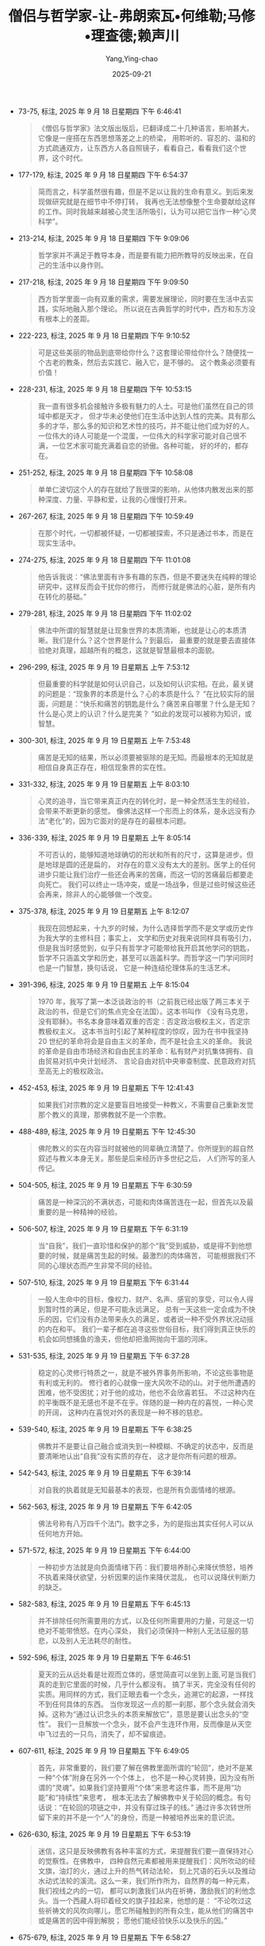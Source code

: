 :PROPERTIES:
:ID:       0b4262f0-7326-4ad1-bd20-74d831e200b2
:END:
#+TITLE: 僧侣与哲学家-让-弗朗索瓦•何维勒;马修•理查德;赖声川
#+AUTHOR: Yang,Ying-chao
#+DATE:   2025-09-21
#+OPTIONS:  ^:nil H:5 num:t toc:2 \n:nil ::t |:t -:t f:t *:t tex:t d:(HIDE) tags:not-in-toc
#+STARTUP:  oddeven lognotestate
#+SEQ_TODO: TODO(t) INPROGRESS(i) WAITING(w@) | DONE(d) CANCELED(c@)
#+TAGS:     noexport(n)
#+EXCLUDE_TAGS: noexport
#+FILETAGS: :笔记:senglvyuzhex:note:ireader:unwashed:


- 73-75, 标注, 2025 年 9 月 18 日星期四 下午 6:46:41
  #+BEGIN_QUOTE md5: 24fc5324ec36964b0b0240238427cd10
  《僧侣与哲学家》法文版出版后，已翻译成二十几种语言，影响甚大。它像是一座搭在东西思想落差之上的桥梁，
  用聆听的、容忍的、温和的方式疏通双方，让东西方人各自照镜子，看看自己，看看我们这个世界，这个时代。
  #+END_QUOTE


- 177-179, 标注, 2025 年 9 月 18 日星期四 下午 6:54:37
  #+BEGIN_QUOTE md5: c859e23721610ee1b28e22fda457bde1
  简而言之，科学虽然很有趣，但是不足以让我的生命有意义。到后来发现做研究就是在细节中不停打转，
  我再也无法想像整个生命要献给这样的工作。同时我越来越被心灵生活所吸引，认为可以把它当作一种“心灵科学”。
  #+END_QUOTE


- 213-214, 标注, 2025 年 9 月 18 日星期四 下午 9:09:06
  #+BEGIN_QUOTE md5: 31755d35fd033b12036f26482e6e0c31
  哲学家并不满足于教导本身，而是要有能力把所教导的反映出来，在自己的生活中以身作则。
  #+END_QUOTE


- 217-218, 标注, 2025 年 9 月 18 日星期四 下午 9:09:50
  #+BEGIN_QUOTE md5: 79c3c2293e3cbb0512487c1f2d3edce6
  西方哲学里面一向有双重的需求，需要发展理论，同时要在生活中去实践，实际地融入那个理论。
  所以说在古典哲学的时代中，西方和东方没有根本上的差距。
  #+END_QUOTE


- 222-223, 标注, 2025 年 9 月 18 日星期四 下午 9:10:52
  #+BEGIN_QUOTE md5: 2820179bf8c6cf437fe1a3c004ac731e
  可是这些美丽的物品到底带给你什么？这套理论带给你什么？随便找一个古老的教条，然后去实践它、融入它，是不够的。
  这个教条必须要有价值！
  #+END_QUOTE


- 228-231, 标注, 2025 年 9 月 18 日星期四 下午 10:53:15
  #+BEGIN_QUOTE md5: 8b5b02348e0af80418eb536af7ba95fc,1b9cab006bbd794ff002ba04606c85fc
  我一直有很多机会接触许多极有魅力的人士。可是他们虽然在自己的领域中都是天才，
  但才华未必使他们在生活中达到人性的完美。具有那么多的才华，那么多的知识和艺术性的技巧，并不能让他们成为好的人。
  一位伟大的诗人可能是一个混蛋，一位伟大的科学家可能对自己很不满，一位艺术家可能充满着自恋的骄傲。各种可能，
  好的坏的，都存在。
  #+END_QUOTE


- 251-252, 标注, 2025 年 9 月 18 日星期四 下午 10:58:08
  #+BEGIN_QUOTE md5: 639f93a4842778105f1d5b708b39325a
  单单仁波切这个人的存在就给了我很深的影响，从他体内散发出来的那种深度、力量、平静和爱，让我的心慢慢打开来。
  #+END_QUOTE


- 267-267, 标注, 2025 年 9 月 18 日星期四 下午 10:59:49
  #+BEGIN_QUOTE md5: 386bb4ce31675a348e8cba3886c3f6ac
  在那个时代，一切都被怀疑，一切都被探索，不只是通过书本，而是在现实生活中。
  #+END_QUOTE


- 274-275, 标注, 2025 年 9 月 18 日星期四 下午 11:01:08
  #+BEGIN_QUOTE md5: 51847240e4be4ae4502617668aead205
  他告诉我说：“佛法里面有许多有趣的东西，但是不要迷失在纯粹的理论研究中，这样反而会干扰你的修行，
  而修行就是佛法的心脏，是所有内在转化的基础。”
  #+END_QUOTE


- 279-281, 标注, 2025 年 9 月 18 日星期四 下午 11:02:02
  #+BEGIN_QUOTE md5: 926875674e418a63adf947141b916987
  佛法中所谓的智慧就是让现象世界的本质清晰，也就是让心的本质清晰。我们是什么？这个世界是什么？到最后，
  最重要的就是要去直接体验绝对真理，超越所有的概念，这就是智慧最根本的面貌。
  #+END_QUOTE


- 296-299, 标注, 2025 年 9 月 19 日星期五 上午 7:53:12
  #+BEGIN_QUOTE md5: 8a97cb2b28391a3d046c8f2ed5b8b5ae
  但最重要的科学就是如何认识自己，以及如何认识实相。在此，最关键的问题是：“现象界的本质是什么？心的本质是什么？
  ”在比较实际的层面，问题是：“快乐和痛苦的钥匙是什么？痛苦来自哪里？什么是无知？什么是心灵上的认识？什么是完美？
  ”如此的发现可以被称为知识，或智慧。
  #+END_QUOTE


- 300-301, 标注, 2025 年 9 月 19 日星期五 上午 7:53:48
  #+BEGIN_QUOTE md5: e773be640d2adce21ef6e07394fdbd11
  痛苦是无知的结果，所以必须要被驱除的是无知。而最根本的无知就是相信自身真正存在，相信现象界的实在性。
  #+END_QUOTE


- 331-332, 标注, 2025 年 9 月 19 日星期五 上午 8:03:10
  #+BEGIN_QUOTE md5: 85859865ab0417370591af1fcdc39d0e
  心灵的追寻，当它带来真正内在的转化时，是一种全然活生生的经验，会带来不断更新的感觉。
  像佛法这样一个形而上的体系，是永远没有办法“老化”的，因为它面对的是存在的最根本问题。
  #+END_QUOTE


- 336-339, 标注, 2025 年 9 月 19 日星期五 上午 8:05:14
  #+BEGIN_QUOTE md5: b0a0b82d484b34bc89660c4aa86ab190
  不可否认的，能够知道地球确切的形状和所有的尺寸，这算是进步。但是地球是圆的还是扁的，
  对存在的意义没有太大的差别。医学上的任何进步只能让我们治疗一些还会再来的苦痛，而这一切的苦痛最后都要走向死亡。
  我们可以终止一场冲突，或是一场战争，但是过些时候这些还会再来，除非人的心能够做一个改变。
  #+END_QUOTE


- 375-378, 标注, 2025 年 9 月 19 日星期五 上午 8:12:07
  #+BEGIN_QUOTE md5: b002c889c2f4a7b8f467633b64037101,d8b9e811ea39d533eb2cf0ebed996ccf
  我现在回想起来，十九岁的时候，为什么选择哲学而不是文学或历史作为我大学的主修科目；事实上，
  文学和历史对我来说同样具有吸引力，但是我当时感觉到，似乎只有哲学才可能带给我开启其他学问的钥匙，
  哲学不只涵盖文学和历史，甚至可以涵盖科学。而哲学这一门学问同时也是一门智慧，换句话说，
  它是一种连结伦理体系的生活艺术。
  #+END_QUOTE


- 391-396, 标注, 2025 年 9 月 19 日星期五 上午 8:15:04
  #+BEGIN_QUOTE md5: 8c192d7bea3e2e9d3e1dd53268aff7bc
  1970 年，我写了第一本泛谈政治的书（之前我已经出版了两三本关于政治的书，但是它们的焦点完全在法国）。这本书叫作
  《没有马克思，没有耶稣》。书名本身意味着双重的否定：否定政治极权主义，否定宗教极权主义。
  这本书当时引起了某种程度的惊叹，因为在书中我坚持 20 世纪的革命将会是自由主义的革命，而不是社会主义的革命。
  我说的革命是自由市场经济和自由民主的革命：私有财产对抗集体拥有、自由贸易对抗中央计划经济、
  言论自由对抗中央审查制度、民意政府对抗至高无上的极权政治。
  #+END_QUOTE


- 452-453, 标注, 2025 年 9 月 19 日星期五 下午 12:41:43
  #+BEGIN_QUOTE md5: 4e9c81dd63a16ea5cf50a3d3c4142331
  如果我们对宗教的定义是要盲目地接受一种教义，不需要自己重新发觉那个教义的真理，那佛教就不是一个宗教。
  #+END_QUOTE


- 488-489, 标注, 2025 年 9 月 19 日星期五 下午 12:45:30
  #+BEGIN_QUOTE md5: f4f938aba15a72a9ae70d978d77b5cf0
  佛陀教义的实在内容当时就被他的同辈确立清楚了。你所提到的超自然叙述与教义本身无关。那些是后来经历许多世纪之后，
  人们所写的圣人传记。
  #+END_QUOTE


- 504-505, 标注, 2025 年 9 月 19 日星期五 下午 6:30:59
  #+BEGIN_QUOTE md5: 7ebfe51b4c30451849569a2d6f44bb2c
  痛苦是一种深沉的不满状态，可能和肉体痛苦连在一起，但首先以及最重要的是一种精神的经验。
  #+END_QUOTE


- 506-507, 标注, 2025 年 9 月 19 日星期五 下午 6:31:19
  #+BEGIN_QUOTE md5: 4230f98b9c14409598719a7601484251
  当“自我”，我们一直珍惜和保护的那个“我”受到威胁，或是得不到他想要的时候，就是痛苦生起的时候。最激烈的肉体痛苦，
  可能根据我们不同的心理状态而产生非常不同的经验。
  #+END_QUOTE


- 507-510, 标注, 2025 年 9 月 19 日星期五 下午 6:31:44
  #+BEGIN_QUOTE md5: 24cdd0892d143aec7dd446e937b39940
  一般人生命中的目标，像权力、财产、名声、感官的享受，可以令人得到暂时性的满足，但是不可能永远满足，
  总有一天这些一定会成为不快乐的因，它们没有办法带来永久的满足，或者说一种不受外界状况动摇的内在和平。
  我们一辈子都在追寻这些世俗目标，我们得到真正快乐的机会如同想捕鱼的渔夫，但他却把渔网抛向干涸的河床。
  #+END_QUOTE


- 531-535, 标注, 2025 年 9 月 19 日星期五 下午 6:37:28
  #+BEGIN_QUOTE md5: 4d978b82df7d919a05fc22cffbb1a76e,86c520619379ccb6c3e0ca6fa3ab7d68
  稳定的心灵修行特质之一，就是不被外界事务所影响，不论这些事物是有利或无利的。
  修行者的心就像一座大风吹不动的山。对于他所遭遇的困难，他不受困扰；对于他的成功，他也不会欣喜若狂。
  不过这种内在的平衡既不是无感也不是不在乎。伴随的是一种内在的喜悦，一种心灵的开阔，
  这种内在喜悦对外的表现是一种不移的慈悲。
  #+END_QUOTE


- 539-540, 标注, 2025 年 9 月 19 日星期五 下午 6:38:25
  #+BEGIN_QUOTE md5: f3152ef2fd83a65efea172370b5727cf
  佛教并不是要让自己融合或消失到一种模糊、不确定的状态中，反而是要清晰地认出“自我”没有实质的存在，
  这才是你所有问题的根源。
  #+END_QUOTE


- 542-543, 标注, 2025 年 9 月 19 日星期五 下午 6:39:14
  #+BEGIN_QUOTE md5: dd9f201cbd90894bf103ec72d6c60597
  对自我的执着就是无知最基本的表现，也是所有负面情绪的根源。
  #+END_QUOTE


- 562-563, 标注, 2025 年 9 月 19 日星期五 下午 6:42:05
  #+BEGIN_QUOTE md5: 3c0cd63428f5299eba16ccd8bf25898a
  佛法号称有八万四千个法门。数字之多，为的是指出其实任何人可以从任何地方开始。
  #+END_QUOTE


- 571-572, 标注, 2025 年 9 月 19 日星期五 下午 6:44:00
  #+BEGIN_QUOTE md5: 3166591a2edff8b73bb103ff657b979a
  一种初步方法就是向负面情绪下药：我们要培养耐心来降伏愤怒，培养不执着来降伏欲望，分析因果的运作来降伏混乱，
  也可以说降伏判断力的缺乏。
  #+END_QUOTE


- 582-583, 标注, 2025 年 9 月 19 日星期五 下午 6:45:13
  #+BEGIN_QUOTE md5: 22e837b1950815ffeedfcdaafd99ecaa
  并不排除任何所需要用的方式，以及任何所需要用的力量，可是这一切绝对不能带愤怒。在内心深处，
  我们必须保持一种别人无法征服的慈悲，以及别人无法耗尽的耐性。
  #+END_QUOTE


- 592-596, 标注, 2025 年 9 月 19 日星期五 下午 6:46:51
  #+BEGIN_QUOTE md5: ead2bae384b8d328518bc3a1a98ec0b2
  夏天的云从远处看是壮观而立体的，感觉简直可以坐到上面,可是当我们真的走到它里面的时候，几乎什么都没有。
  搞了半天，完全没有任何的实质。用同样的方式，我们正眼去看一个念头，追溯它的起源，一样找不到任何具体的东西。
  当你发现这一点的那一刹那，那个念头就会消失掉。这称为“通过认识念头的本质来解放它”，意思是要认出念头的“空性”。
  我们一旦解放一个念头，就不会产生连环作用，反而像是从天空中飞过去的一只鸟，消失了，却不留痕迹。
  #+END_QUOTE


- 607-611, 标注, 2025 年 9 月 19 日星期五 下午 6:49:05
  #+BEGIN_QUOTE md5: 72db545e72f96cf65c15b8dbf909c81c
  首先，非常重要的，我们要了解在佛教里面所谓的“轮回”，绝对不是某一种“个体”附身在另外一个个体上，
  也不是一种心灵转换，因为没有所谓的“灵魂”。如果我们坚持要用“个体”来思考这件事，而不是用“功能”和“持续性”来思考，
  根本无法去了解佛教中关于轮回的概念。有句话说：“在轮回的项链之中，并没有穿过珠子的线。”
  通过许多次转世所留下来的并不是一个“人”的身份，而是一种被培养出来的意识流。
  #+END_QUOTE


- 626-630, 标注, 2025 年 9 月 19 日星期五 下午 6:53:19
  #+BEGIN_QUOTE md5: 8a6758a11ebdaeeba362344c3ff3f9fc,8e1a8aa31ef938e54f432068bff3c42b
  迷信，这只是反映佛教有各种丰富的方式，来提醒我们要一直保持对心的觉察性。在佛教中，
  四种自然元素都被用来提醒我们：风所吹动的经文旗，油灯的火，通过上升的热气转动法轮，
  刻上咒语的石头以及推动水动式法轮的溪流。这么一来，我们所作所为，自然界的每一种元素，我们视线之内的一切，
  都可以刺激我们从内在祈祷，激励我们的利他念头。当一个西藏人将印着经文的旗子挂起来，他想的是：
  “不论吹过这些祈祷文的风吹向哪儿，愿它所碰触到的所有众生，能从他们的痛苦中或是痛苦的因中得到解脱；
  愿他们能经验快乐以及快乐的因。”
  #+END_QUOTE


- 675-679, 标注, 2025 年 9 月 19 日星期五 下午 6:58:27
  #+BEGIN_QUOTE md5: 8107dd561b2cf4d0d1fb452a230cfa86
  只要我们认为自我是一个真正的个体，会不断地追逐那些好的或有利的东西，同时排斥不好或有害的东西；
  但是当我们一旦认识到自我并非真正的存在，所有被吸引或排斥的冲动都会消失，
  就像我们误以为是绳子是蛇所经历的恐惧一样。自我无始无终，在现在时刻中，它的存在完全是我们的心所给予的。所以
  “涅槃”并不是一切的毁灭，而是对一切事物本质的最终认识。
  #+END_QUOTE


- 683-685, 标注, 2025 年 9 月 19 日星期五 下午 6:59:35
  #+BEGIN_QUOTE md5: 6f84f79d2f496d78db6c071b48d801f6
  佛法接受意识有其连续状态，但在这连续状态中，佛法否认有任何具体的、永恒的，以及独立的自我存在。
  佛法修行的精华就是要抛弃这种对自我的幻觉，而这个幻觉创造出我们对世界的错误画面。
  #+END_QUOTE


- 723-727, 标注, 2025 年 9 月 19 日星期五 下午 8:01:21
  #+BEGIN_QUOTE md5: 36ac31b4671a239b7dec9836560f4d60
  这两世纪以来，西方对禅定科学的兴趣一直不大。现代心理学创始者之一，威廉·詹姆斯(William James )
  曾经写过令我印象深刻的一段话。就我的记忆，他说：“我试着让我的思想停顿几秒钟。很明显的，这是不可能的，
  思想瞬间又产生。”这样观察会令许许多多的西藏隐士感到好玩，因为他们花了这么多年的时间降伏了他们的心，
  他们可以长时间超越任何意念上的联想,保持一种觉性。
  #+END_QUOTE


- 748-752, 标注, 2025 年 9 月 19 日星期五 下午 8:04:06
  #+BEGIN_QUOTE md5: 83cdf41cc0d254be8b9ba004d20e31b9
  刚开始的时候，为了要让自己的意念慢下来、平静下来，我们做一种“单点专注”的训练。
  就是把意念集中在一个外在的物件上，好比说一尊佛像，或者一个内在的对象，好比说慈悲的概念，或是一个观想中的意象。
  到后来你会到达一种平衡的状态，透明、清晰的觉性状态，客体和主体二元对立不再存在了。
  念头偶尔还会在这种觉性中生起，但在这个时候它自动会把自己解开，不留下任何痕迹，就如同飞过天空的小鸟，
  也同样不留下任何痕迹。
  #+END_QUOTE


- 763-764, 标注, 2025 年 9 月 19 日星期五 下午 8:06:06
  #+BEGIN_QUOTE md5: 2ba5bcabcdcdff7564551dacd7a65481
  佛法中，有三种条件使一句话成立：直接经历、不可推翻的演绎以及值得信赖的论证。以上我们谈的都是属于第三类。
  #+END_QUOTE


- 817-819, 标注, 2025 年 9 月 19 日星期五 下午 8:15:00
  #+BEGIN_QUOTE md5: 5576ae914a0f22cee00d4d066df50183
  当信仰离开理性，就变成迷信，当信仰背叛理性时更甚 之。但当信仰与理性合并的 时候，就能够防止理性变成
  一种纯粹知识性的游戏。
  #+END_QUOTE


- 890-891, 标注, 2025 年 9 月 19 日星期五 下午 10:50:12
  #+BEGIN_QUOTE md5: bbff38f5171676a11d071f9780fbd05f
  我个人相信人类是有程度的自由，但是我不相信灵魂的存在，也不相信灵魂的不朽。
  #+END_QUOTE


- 926-927, 标注, 2025 年 9 月 19 日星期五 下午 10:54:42
  #+BEGIN_QUOTE md5: fcda27218f3834b69cd3dacb730327d4
  佛法不认为有任何不朽的个体，而是认为有一种不断在变化的连续状态，一种互相依赖的状态。
  #+END_QUOTE


- 970-972, 标注, 2025 年 9 月 20 日星期六 下午 2:04:33
  #+BEGIN_QUOTE md5: 23eef2617f729fe341a95cfd15284948
  初步看来，毒品所制造出来的极乐状态只不过是某一种幸福，就像是模拟智者的喜悦。其实这种极乐就是痛苦的伪装。
  它带来疏离，带来不满足，终究是痛苦，永远都感觉少了什么。它会毁灭一个人的心理，并且把他带到生理的毁灭边缘。
  #+END_QUOTE


- 972-975, 标注, 2025 年 9 月 20 日星期六 下午 2:18:31
  #+BEGIN_QUOTE md5: 617d415cda5b13833bee198bfd1f5dcb
  智者的平静和喜悦不需要通过外物，也不仰仗生命的各种状况，无论是有利或不利的。这种喜悦绝不是暂时性的，它会增长、
  会增强。它不会将人导向一个虚假的天堂中（说得更准确一点，应该是地狱），反而让人更为开放，
  这是一种可以被传达以及传递的平静。
  #+END_QUOTE


- 1015-1016, 标注, 2025 年 9 月 20 日星期六 下午 2:30:39
  #+BEGIN_QUOTE md5: dfa03aee0064a3c54022636c11c8eb3a,d6106bb95820ed292972c423a091e30d
  像这样允许形而上学寄生在科学的现象在历史中周期性地出现，事实上从公元 8 世纪就开始了。这种做法对我而言是不严谨的。
  #+END_QUOTE


- 1018-1019, 标注, 2025 年 9 月 20 日星期六 下午 2:32:31
  #+BEGIN_QUOTE md5: d4c26affa2eef37d6c6c38ca04b21af1
  根据佛法，意识和它暂时连接在一起的身体是互动的。死亡之后，这个意识河流持续着，
  在每一次生和每一次死之间经历着不同层次的存在。
  #+END_QUOTE


- 1021-1023, 标注, 2025 年 9 月 20 日星期六 下午 2:29:57
  #+BEGIN_QUOTE md5: c8ceffaf16ceab8cc6b471f27cab9ad7
  微细层面则是意识的持续状态，从一辈子持续到下一辈子，这种持续性是无始无终的，因为意识不可能无中生有，
  也不可能从无生命的物质中生起。每一刹那的意识只能从前一刹那的意识中生起，结果也只可能是下一刹那的意识。
  #+END_QUOTE


- 1059-1059, 标注, 2025 年 9 月 20 日星期六 下午 2:35:24
  #+BEGIN_QUOTE md5: 04699b5155cc7a8b7a06240611c5d7d2
  唯一真正的证据就是抛开任何主观经验的独立证据。
  #+END_QUOTE


- 1060-1062, 标注, 2025 年 9 月 20 日星期六 下午 2:36:06
  #+BEGIN_QUOTE md5: e98e838dfcc73b3e8f59a28d44381714
  安德列·米高(Andre Migot)曾在他写的《佛陀》(Le Bouddha）一书中说：“当信仰离开理性，就变成迷信，
  当信仰背叛理性时更甚之。但当信仰与理性合并的时候，就能够防止理性变成一种纯粹知识性的游戏。”
  #+END_QUOTE


- 1073-1076, 标注, 2025 年 9 月 20 日星期六 下午 4:20:14
  #+BEGIN_QUOTE md5: b2aed1d90fbd6b66bbe73939f3ac16da
  西方神秘传统也有差不多类似的情况，以十字架的圣约翰、西耶纳的圣凯萨琳，以及号称他们一生中在忘我、
  出神或狂喜状态中见过上帝的人士为例，他们非常确定自己经历了神圣的境界。绝大多数的基督徒相信他们，
  毫不怀疑他们的诚恳或谦虚。可是怎么说，他们的见证不等于理性的证据。
  #+END_QUOTE


- 1166-1167, 标注, 2025 年 9 月 20 日星期六 下午 4:34:05
  #+BEGIN_QUOTE md5: 15522e3c4d28f240ddec5c70ae13e29e
  禅定的体验是直接见到心必须接受的真相，因为这种真相在那个领域中符合事物的本性。
  #+END_QUOTE


- 1205-1206, 标注, 2025 年 9 月 20 日星期六 下午 5:50:15
  #+BEGIN_QUOTE md5: 6d3d57a6ccf6eba9ac7e036887a25113
  19 世纪某些哲学家，像叔本华，被佛教智慧吸引的理由是认为它可以提供一种方法，通过忘记自我而达到某种宁静境界。
  #+END_QUOTE


- 1211-1213, 标注, 2025 年 9 月 20 日星期六 下午 5:50:56
  #+BEGIN_QUOTE md5: eecec20ab71df863059cd1ab701f7fbb
  我们必须懂得如何让这种念头和情绪得到解脱。念头解脱的意思就是要消除它在心中的任何痕迹，让它不要再被混乱所捆绑，
  不然它非常容易创造出连锁反应。
  #+END_QUOTE


- 1218-1220, 标注, 2025 年 9 月 20 日星期六 下午 5:51:49
  #+BEGIN_QUOTE md5: d89f63494a1d013ff5e3a16e958c2891
  向自己的心下工夫的关键不只是在于辨识出自己的意念和情绪，更要让它们消融，在心的宽广空间中消失。这有很多技巧,
  最重要的就是不要专注在情绪的内容上，也不要专注在引发这些情绪的原因和状况上，而是要追踪这些情绪直到它们的根源。
  #+END_QUOTE


- 1225-1227, 标注, 2025 年 9 月 20 日星期六 下午 5:54:43
  #+BEGIN_QUOTE md5: 6b7cade3d26f4e70da912829959df8df
  如果你想看到的话，你就必须暂时斩断意念的流动，不要延长过去的念头，不要激起未来的念头，就停住在那儿，
  不管是多短的时间，停在此刻的感受中，不受任何妄念的束缚。慢慢地，你就会进步，可以在那种觉性中更持久。
  #+END_QUOTE


- 1227-1240, 标注, 2025 年 9 月 20 日星期六 下午 6:00:38
  #+BEGIN_QUOTE md5: a5d0046c4cb8ace8af65277e9803e666
  湖如果一直有波纹，它的水就永远是朦胧的。
  但如果水波平息了，泥巴沉到底部，水的清晰度就又回来了。同样地，当妄念平息下来，心越来越清晰，
  到这个时候就比较容易发觉它真正的本性。接着要开始研究妄念的本质。要这么做，
  你甚至可能要故意搅起自己内在的强烈情绪，也许可以想一想曾经伤害过你的人，反过来也可以想一想会引起你欲望的事情。
  让这个情绪出现在你意识的范围中，用你内在的辨识力把它定住——这需要轮流运用分析式的探讨和禅定两种方式。
  最开始这个情绪会控制你，令你执着，它会不断回来，可是你必须继续仔细地研究它：它的力量到底来自哪里？
  它本身并没有血肉的生命，本身不具有伤害我们的能力。情绪生起之前，它在哪里？当它出现在我们心中，有任何特质吗？
  有确定的位置、形状和颜色吗？当它离开我们意识的范围时，它会到别的地方去吗？我们越去研究它，
  这个似乎很强大的念头越是逃避着，根本不可能抓住或者指出它。我们会到达一种“找不到”的境界，
  然后在这境界下禅定一会儿.在技术上来讲，这个叫作“认识念头的空性”。是一种内在单纯的境界，一种清晰的心性和觉性，
  任何概念都被剥光。当你了解到念头只不过是这种觉性意识的显现，念头就会失去它们束缚的具体性。到后来，
  经过长期的勤劳修持，解脱的过程变得很自然。当新的念头生起,它自己就会解放自己，不再会干扰，也不再会控制你的心。
  念头生起的那一刹那，它们就自我释放，不再干扰和主宰心。念头的形成与消失一样快，像是用手指头在水上画画一样。
  #+END_QUOTE


- 1257-1258, 标注, 2025 年 9 月 20 日星期六 下午 6:02:13
  #+BEGIN_QUOTE md5: 0195bb288b0c3f1630b123add121c927
  耐性给我们力量，让我们选择正确的行动，不因愤怒或渴望报仇而变得盲目，因为那样会剥夺我们的判断能力。
  #+END_QUOTE


- 1256-1258, 标注, 2025 年 9 月 20 日星期六 下午 6:02:24
  #+BEGIN_QUOTE md5: 45ec6cc0076200a0e9b09e9bf69ffde3
  真正的耐心不是软弱的象征，反而是力量。这意思并不是让一切被动地发生。耐性给我们力量，让我们选择正确的行动，
  不因愤怒或渴望报仇而变得盲目，因为那样会剥夺我们的判断能力。
  #+END_QUOTE


- 1259-1265, 标注, 2025 年 9 月 20 日星期六 下午 6:03:54
  #+BEGIN_QUOTE md5: 6e1b2362476493c07e195388aede2a43,a416663aac308dc0677540b5e9ade4be
  如何达到真正的耐性和非暴力，就是选择最利他的解决方案。如果甜言蜜语背后的动机是欺骗，看起来是善良，
  但事实上是非常暴力的。反过来说，一个母亲责骂或鞭打她的小孩，动机是爱她的小孩，看起来是暴力行为，
  但事实上是一种善良。重要的是行为背后的动机，以及行为的最后结果。我们如何选择，就看如何运用智慧。因而在理论上，
  使用暴力来达到善良的结果或许可以接受，但实际上，这是非常困难的。暴力会引起更多暴力，通常会产生灾难性的后果。
  所以最好要避免冲突,如果无法避免，只好试图制伏正要使出暴力的人，不用超出真正需要的手法，
  也不要加入任何负面的情绪。
  #+END_QUOTE


- 1275-1277, 标注, 2025 年 9 月 20 日星期六 下午 6:12:55
  #+BEGIN_QUOTE md5: 0fdd3a06e797d74052271a72553d66f7
  我要再次强调，我不是说要切除掉所有属于人性的情绪，而是要得到一个宽广而平静的心，
  令这个心不再成为我们情绪的玩物，不再被挫折所动摇，不再被成功所陶醉。
  #+END_QUOTE


- 1287-1288, 标注, 2025 年 9 月 20 日星期六 下午 6:14:50
  #+BEGIN_QUOTE md5: 597640c54362ee059433edca44715d5e
  我们不想要的情绪就是会使我们判断力错误或瘫痪的情绪，当然不是能激励我们去完成大事业的情绪。
  #+END_QUOTE


- 1289-1291, 标注, 2025 年 9 月 20 日星期六 下午 6:15:11
  #+BEGIN_QUOTE md5: 19470187609be6669424be93fa44997d
  我们必须分辨清楚什么是负面的情绪，像是欲望、愤怒和骄傲，这些情绪会强化自我为中心的观点，而正面的情绪，
  像是利他的爱、慈悲和信心，这些情绪可以渐渐地让我们从那些负面的和自我为中心的习惯中逃脱出来。
  正面情绪不会干扰我们的心，它们会加强它，让它更稳定，更勇敢。
  #+END_QUOTE


- 1293-1295, 标注, 2025 年 9 月 20 日星期六 下午 6:16:48
  #+BEGIN_QUOTE md5: 6a21b5179d2fa885d9094c37a9b3efe9
  事实上，佛教徒无止尽地在培养一个主要的野心，那就是排除全宇宙众生的痛苦。这种野心可以防止我们掉进无为，
  让我们意志坚强，信心坚定。所以说分辨正面和负面的野心，分辨利他和自我为中心的野心，是很重要的。
  #+END_QUOTE


- 1309-1311, 标注, 2025 年 9 月 20 日星期六 下午 6:18:31
  #+BEGIN_QUOTE md5: 1018fc708ab34c1038a04aee17b096d1
  多少不快乐的人，他们的生命被嫉妒所毁灭！只要他们能够真正认识到嫉妒是多么不真实，让它在心中自动消融，
  像是一朵云消失在空中，这样一来不但能够远离嫉妒而得到平静，同时也不会让嫉妒发展到促使他们犯罪的地步。
  #+END_QUOTE


- 1313-1315, 标注, 2025 年 9 月 20 日星期六 下午 6:19:06
  #+BEGIN_QUOTE md5: ed9f08548346fc827124f09c42823600
  所有的哲学对于这一点的看法都是相同的。东西方共同拥有一种实际智慧的根基，
  就是如何针对现实的关系来管理我们心理状态的艺术，如此方能避免所有会令我们痛苦和不满的过度行为。
  #+END_QUOTE


- 1355-1357, 标注, 2025 年 9 月 20 日星期六 下午 9:47:32
  #+BEGIN_QUOTE md5: 9a82d04b5ce7a46c81d704bdc8216852
  非要限制自己只去用物理方法来测量或侦测，而不愿通过内省来探讨心的本质，这会让自己注定失败。
  佛法以及其他道路中的修行者，已经运用这种内省方法超过两千年了。
  #+END_QUOTE


- 1462-1463, 标注, 2025 年 9 月 21 日星期日 上午 10:15:46
  #+BEGIN_QUOTE md5: ecbb18860a297ec5e0f16acd6f70992b
  没有一样东西是独立自存的，一切都是通过因和条件的相互依存而显现。
  #+END_QUOTE


- 1461-1465, 标注, 2025 年 9 月 21 日星期日 上午 10:16:39
  #+BEGIN_QUOTE md5: 3da813573f30bcb886f5e09df2307aad,b9835f1090a925496a13eb2dd0861bc4
  佛法完全承认现象界不可避免地受因果定律主宰，但是定律或所主宰的现象不是永恒的、独立自存的个体。
  没有一样东西是独立自存的，一切都是通过因和条件的相互依存而显现。

  - 如果没有物体，地心引力的定律就不存在。
  - 石头由原子组成，这些原子本身等同于能量。
  - 彩虹的形成是因为一道阳光和一朵雨云之间的互动。


  它存在，但却不可捉摸。只要少了一个组成因素，现象就会消失。
  #+END_QUOTE


- 1475-1478, 标注, 2025 年 9 月 21 日星期日 上午 10:18:22
  #+BEGIN_QUOTE md5: 3d6c28befd62823c140df2662959645c
  柏拉图和亚里士多德都同意，虽然是不同的理由，数学公理不需要被证明，因为它们的真理是不容质疑的……19
  世纪许多数学家认为欧基里德的假定既不是‘是’，也不是‘非’，只不过是游戏的规则而已……
  在本世纪中才开始发现数学公理其实是直接或间接地由经验而导致的……要相信数学中包含的真理，
  属于独立于经验之外的物理现实的定律，并没有多少证据。“
  #+END_QUOTE


- 1485-1486, 标注, 2025 年 9 月 21 日星期日 上午 10:19:46
  #+BEGIN_QUOTE md5: 5613f47b0ce59a27e61117882d0b2928
  不要把物理与生物的知识和数学的假定混为一谈，因为物理和生物是一种持续来回于观察、理论和实验之中的过程，
  而数学在本质上是一种”自原”的科学。
  #+END_QUOTE


- 1500-1501, 标注, 2025 年 9 月 21 日星期日 上午 10:22:15
  #+BEGIN_QUOTE md5: 1cf1213638c2f36daebdec86d331dd9a
  因果律的基础之一是说，如果一件事情所有的因和条件没有组合好，这个事件不可能发生，而当这些组合好了，
  它不得不发生。
  #+END_QUOTE


- 1627-1628, 标注, 2025 年 9 月 21 日星期日 上午 11:09:25
  #+BEGIN_QUOTE md5: d989aa1c31fa9364ae0507fd06ce5b27
  没有测量的系统，就不可能认识初级粒子。同理，脱离任何人为概念的宇宙也不可能被人的头脑所理解。
  #+END_QUOTE


- 1633-1634, 标注, 2025 年 9 月 21 日星期日 上午 11:09:58
  #+BEGIN_QUOTE md5: 22be7e6c938ba7e014b6eb1b109af6d3
  任何科学都必须从某些假设开始,然后从经验的领域中出发，为的是用经验来证实或否定这些假设。
  #+END_QUOTE


- 1665-1667, 标注, 2025 年 9 月 21 日星期日 上午 11:19:30
  #+BEGIN_QUOTE md5: af753313acc62bbd652a4612882dabd1
  它是一个道路，一种救赎的方式，引导佛陀走向证悟。它是一个方法，一种向心灵强烈下工夫而得到解脱的方式。“所以，
  我认为用最简单的方式来定义佛教，就是首先把它视为一条道路。这个道路的目标就是要达成我们所谓的”完美”：究竟知识、
  证悟，或者，用技术性的名词来说，佛的境界。
  #+END_QUOTE


- 1686-1688, 标注, 2025 年 9 月 21 日星期日 上午 11:24:00
  #+BEGIN_QUOTE md5: 2d1a06d3b5d8f03480e3ee30f5a296a9,fb6d237f07b704f4b26b52adfc6160fd
  对苏格拉底来说，所谓学习并不是学任何东西。当我们学习的时候，我们事实上在回忆。
  所有人都拥有一种在出生之前就存在于内的知识，一种与生俱来的知识。在生命的过程中，错误的知识、
  意见和人为的心理状态,会掩盖住你刚才称为核心金块的东西。苏格拉底为了表现学习基本上就是回忆的过程，
  #+END_QUOTE


* Unwashed Entries                                                  :noexport:


- 1696-1699, 标注, 2025 年 9 月 21 日星期日 上午 11:25:54
  #+BEGIN_QUOTE md5: c63ce40ead72113f3dd8e974dc0fec8d
  一位伟大的佛教导师曾说：“不是现象把你捆绑住，而是你对现象的执着把你捆住。”所谓“娑婆世界”，也就是“
  存在世界的恶性循环”，是由无知所撑起的，是一个痛苦、散乱以及混淆的世界。我们永无止境地在娑婆世界之中游荡，
  被我们行为的力量，也就是“业”所带动。“
  #+END_QUOTE

- 1696-1699, 标注, 2025 年 9 月 21 日星期日 上午 11:25:59
  #+BEGIN_QUOTE md5: fd9647f6327b1a7170f55e702a3663d3
  世界本身并不是坏的，只是我们觉知它的方式错了。一位伟大的佛教导师曾说：”不是现象把你捆绑住，
  而是你对现象的执着把你捆住。“所谓”娑婆世界”，也就是“存在世界的恶性循环”，是由无知所撑起的，是一个痛苦、
  散乱以及混淆的世界。我们永无止境地在娑婆世界之中游荡，被我们行为的力量，也就是“业”所带动。“
  #+END_QUOTE

- 1717-1721, 标注, 2025 年 9 月 21 日星期日 上午 11:28:54
  #+BEGIN_QUOTE md5: 6c17c3267db4fe2c2e08fda1270ecc95
  除非有能力让自己解脱出来，轮回的循环几乎是无止境的。因为我们一直无法停止负面和正面行为的交替，
  所以就一直上上下下，从这一辈子到下一辈子，有时候快乐，有时候痛苦，就像一个水车上的水桶，轮流起起落落。
  整体而言，这个现象世界是无始无终，但是每一个个别生命有潜力打破这个恶性循环，
  通过净化自己意识河流的方式达到证悟，从此从轮回循环中解脱出来。换句话说，我们可以终止痛苦的原因。
  #+END_QUOTE

- 1728-1729, 标注, 2025 年 9 月 21 日星期日 下午 2:21:25
  #+BEGIN_QUOTE md5: 57bdfdbf39eef1ec4c07810d596936f8
  涅槃”在西藏翻译中是”超越痛苦“的意思。如果有任何东西会消失，绝对是痛苦以及痛苦所产生的混乱。
  #+END_QUOTE

- 1750-1752, 标注, 2025 年 9 月 21 日星期日 下午 2:26:23
  #+BEGIN_QUOTE md5: 5a0143b3f9b8c504b04114d81b2ab6da
  大乘强调的是，只让自己从痛苦中解脱是一个极为有限的目标。当我们承诺走上这条道路的同一刹那，
  动机应该是为所有众生而成佛。要转换自己，为的是得到能力来帮助其他人从痛苦中解脱自己。
  #+END_QUOTE

- 1766-1769, 标注, 2025 年 9 月 21 日星期日 下午 2:30:27
  #+BEGIN_QUOTE md5: d273511720ee4e6c2c266049a0ab65e4
  这些不幸既非天意，也不是固定的命运和机遇，而是我们自己行为的长期后果。它们像是我们自己射出去的箭，
  又回到我们身上来。我可以理解，佛法中”业“的整个概念可以令人很不安。它教我们的是，
  任何发生在我们身上的事绝不是巧合。我们现在受苦的因正是自己创造出来的。
  #+END_QUOTE

- 1773-1776, 标注, 2025 年 9 月 21 日星期日 下午 2:31:57
  #+BEGIN_QUOTE md5: 6451359cbf47b96f58a7c797d736a2d2
  我们没有理由抗拒现在的遭遇。我们的态度也不该是屈服，因为现在有机会来弥补这个状况。
  正确的概念就是要认清需要做的事，或者不该做的事，为的是建立快乐，从痛苦中逃离出来。
  如果我们了解负面行为会导引自己和他人的痛苦，正面的行为会导引快乐，那就靠行动，播下“善种”
  的行为来建立自己的未来。
  #+END_QUOTE

- 1873-1874, 标注, 2025 年 9 月 21 日星期日 下午 8:50:20
  #+BEGIN_QUOTE md5: 787cfc02ef7044ce3dae7ff256059273
  一个永恒、全知、独立的个体不可能创造任何东西，而同时不失去他永恒和全能的特质。
  世界的运作完全根据因果定律和相互依存定律。
  #+END_QUOTE

- 1944-1947, 标注, 2025 年 9 月 22 日星期一 上午 7:48:32
  #+BEGIN_QUOTE md5: 052626cac1439a5c791b498fc48b6b28
  虽然佛法不会否定进化的过程产生越来越复杂的生命形态，以及越来越精细的知识，
  它却不认为意识可以从没有生命的物质中生起。这一点我已经提过了。科学认为当细胞有更复杂的结构时，
  它会以更有效率的方式反应外在刺激。这逐渐增强的复杂性可能会产生一个神经系统，从而导向意识。对佛法而言，
  意识不可能从一个化学作用生起，不管这个化学作用多么复杂或简单。
  #+END_QUOTE

- 1948-1951, 标注, 2025 年 9 月 22 日星期一 上午 7:49:35
  #+BEGIN_QUOTE md5: bd3a6d54783a7e00bee510c38b25c390
  空性不但不是虚无，也不是现象之外或不同的空虚空间。 它是现象的本质。这就是为什么最基础的佛教经典之一说：
  “空即是色，色即是空。”从绝对观点来看，世界没有真正或实质的存在，所以说现象世界就是相对层面，空性是绝对层面。
  #+END_QUOTE

- 1966-1969, 标注, 2025 年 9 月 22 日星期一 上午 7:52:13
  #+BEGIN_QUOTE md5: 7145ec1fff4a3e86c9fd63480b20bb64
  佛法最后的立场就是“中道”：世界并不是我们心的投射，但它也不完全独立于我们的心之外，因为要谈论一个特定的、
  固定的现实,独立于任何观念、心理过程，或者观者之外是没有意义的。这之中是一种相互依存的关系。因为如此，
  佛法就免于掉入虚无主义或永恒意义。现象通过一串相互依存的原因和状况的过程而显现，但是没有任何东西是自己存在的。
  #+END_QUOTE

- 1975-1981, 标注, 2025 年 9 月 22 日星期一 上午 7:53:54
  #+BEGIN_QUOTE md5: 801104be107936adfc885d163290f293
  一些特质都不是那个物之内本自实存的，这些特质只是我们用特定的方式探索那个物所得到的结论。
  佛经中说到两位盲人的故事，他们希望有人可以向他们解释什么叫作颜色。其中一位被告知白色就是雪的颜色。
  那一位手上抓起一把雪，下结论说：“白“就是“冷”。另外一位盲人被告知白是天鹅的颜色，他听到一只天鹅从他头上飞过，
  下结论说，“白“就是”哗！哗“翅膀飞过的声音。世界无法靠世界本身来定义，如果能的话，我们应该以相同的方式觉知它。
  这并不是要否定我们所观察到的现实，也不是说我们的心之外没有现实存在，只是说“现实以它自己的身份不存在”，
  现象只有依靠其他现象才能存在。
  #+END_QUOTE

- 1975-1981, 标注, 2025 年 9 月 22 日星期一 上午 7:53:59
  #+BEGIN_QUOTE md5: aaf366f31a71206073183439731f1be0
  特质都不是那个物之内本自实存的，这些特质只是我们用特定的方式探索那个物所得到的结论。佛经中说到两位盲人的故事，
  他们希望有人可以向他们解释什么叫作颜色。其中一位被告知白色就是雪的颜色。那一位手上抓起一把雪，下结论说：“白“
  就是“冷”。另外一位盲人被告知白是天鹅的颜色，他听到一只天鹅从他头上飞过，下结论说，“白“就是”哗！哗“
  翅膀飞过的声音。世界无法靠世界本身来定义，如果能的话，我们应该以相同的方式觉知它。
  这并不是要否定我们所观察到的现实，也不是说我们的心之外没有现实存在，只是说“现实以它自己的身份不存在”，
  现象只有依靠其他现象才能存在。
  #+END_QUOTE

- 1995-1997, 标注, 2025 年 9 月 22 日星期一 上午 7:57:53
  #+BEGIN_QUOTE md5: eaf9f6dbab0db9bce1d650c05c5389b9
  我觉得对我个人而言，现在答案已经非常清楚：佛教是哲学，而不是宗教。它是一门有其特别发展的形而上层面的哲学，
  但这种形而上学怎么说呢，包含一些类似宗教仪式的行为，是从哲学导引出来的，而不是从启示来的。
  #+END_QUOTE

- 2003-2005, 标注, 2025 年 9 月 22 日星期一 上午 7:59:07
  #+BEGIN_QUOTE md5: a60bd923ddb8888856ec60a81b47505c
  这个学派和公元前第六世纪的佛陀同时期：“没有一样存在的东西可以变成存在或者消失，
  因为存在的东西必须起源于已经存在的东西，要不然必须起源于不存在的东西，而这两种过程都是不可能的。
  已存在的不能变成存在，因为它已经存在；而没有东西可以起源自什么都不是的状态。”
  #+END_QUOTE

- 2005-2005, 笔记, 2025 年 9 月 22 日星期一 上午 7:59:52
  #+BEGIN_QUOTE md5: f894116490b936ac5abf4c5bc2aa014d
  否认了量变引起质变
  #+END_QUOTE

- 2005-2009, 标注, 2025 年 9 月 22 日星期一 上午 8:00:31
  #+BEGIN_QUOTE md5: ddba0dc1f4d6efe7ac427fb4789a67e4
  一段佛经关于存在与不存在的话：“如果一个东西有真正的存在，那么何需有因？如果一个东西是完全不存在，
  它又何需有因？上亿的因也无法转换不存在的个体，因为如果不存在的个体保持它不存在的身份，那存在的个体又如何生起？
  再说，又有什么是能起的？当起没有了真实和不真实，心没有其他可以做的，只好停住在完美的平静中，摆脱所有的观念。”
  #+END_QUOTE

- 2016-2018, 标注, 2025 年 9 月 22 日星期一 上午 8:02:27
  #+BEGIN_QUOTE md5: a1085a7b60b1d4f09ce7776f2aee528b
  佛法用类似芝诺的逻辑来表现相对真理的观点，看起来像是因果互动的事情其实没有真正的存在。推算到一个绝对性的观点，
  事物不但无法生，也没有真实的存在，同样也无法泯灭。这目的并不是要否定我们所觉知的现象世界的存在——
  就是佛法所谓的一般真理——而是要表现出世界没有我们以为的那么真实。
  #+END_QUOTE

- 2019-2020, 标注, 2025 年 9 月 22 日星期一 上午 8:03:03
  #+BEGIN_QUOTE md5: da1f566460914d1ef6c4976e97635aa0
  无中生有不可能，而一样东西如果已经存在，就没有必要生起，同时它也不会”停止“，因为它从来就没有存在过。
  这就是为什么佛教会说世界”如梦如幻“。
  #+END_QUOTE

- 2019-2021, 标注, 2025 年 9 月 22 日星期一 上午 8:03:13
  #+BEGIN_QUOTE md5: 336be8561b252f9a9dfcc107889ca21f
  无中生有不可能，而一样东西如果已经存在，就没有必要生起，同时它也不会”停止“，因为它从来就没有存在过。
  这就是为什么佛教会说世界”如梦如幻“。这并不是说世界就是一场梦或者一种幻觉，因为这么说就会掉进虚无主义。
  #+END_QUOTE

- 2019-2021, 标注, 2025 年 9 月 22 日星期一 上午 8:03:35
  #+BEGIN_QUOTE md5: e78fbabe3af6515fba5723c7ada13fcb
  无中生有不可能，而一样东西如果已经存在，就没有必要生起，同时它也不会”停止“，因为它从来就没有存在过。
  这就是为什么佛教会说世界”如梦如幻“。这并不是说世界就是一场梦或者一种幻觉，因为这么说就会掉进虚无主义。
  根据佛法的“中道”，现象是空的，现象从空性中显现。
  #+END_QUOTE

- 2026-2028, 标注, 2025 年 9 月 22 日星期一 上午 8:04:39
  #+BEGIN_QUOTE md5: 1ff28fe987f8914e2a320df1821c00a4
  某些印度教哲学曾经用你刚才提出的观点来反驳佛教。如果一切如梦，如果你的受苦像一场梦，
  那从痛苦中解脱出来有什么意义呢？干吗还要努力去达成证悟？答案是，因为众生确实经历着痛苦的经验，
  所以就算是幻觉式的，要除掉这种经验也是对的。
  #+END_QUOTE

- 2043-2046, 标注, 2025 年 9 月 22 日星期一 上午 8:05:43
  #+BEGIN_QUOTE md5: 06e2d398532a9fb3b31a2a9229e276d9
  如果我的了解正确的话，佛教说平凡生活的本质就是痛苦，要从这个痛苦中解放出来，必须摆脱一种错误的感觉，
  认为自己是具实的、永恒的个体，认为我们和世界之间是明显分开的，认为我们在时间中连续存在着。
  这个幻象中的自我就是造成痛苦的欲望、野心和嫉妒的泉源，于是解脱的重点就是渐渐了解.自我的幻象性本质。
  #+END_QUOTE

- 2048-2051, 标注, 2025 年 9 月 22 日星期一 上午 8:07:29
  #+BEGIN_QUOTE md5: fbda4298384fdacb4679913c77b9f3de
  西方思想的主流建立在两个重要的相称观点上：第一就是独立自我的完成，个人特性的增强，个人判断力的增强，
  以及意志力的增强，而意志力确定是有意识的，是判断的主导中心。第二就是对世界采取行动。西方文明是一个行动的文明——
  通过政治而影响人类的行动，通过对自然法则的知识而对世界有所行动；西方充满着能够改变世界的信心，
  能够把大自然扭向人类需求的信心。
  #+END_QUOTE

- 2058-2059, 标注, 2025 年 9 月 22 日星期一 上午 8:09:46
  #+BEGIN_QUOTE md5: 9359cd17f1c8db3fb41d7bf47e3e32a6
  于是思索痛苦能鼓励我们走向智慧的道路。佛法经常被称为一种受苦的哲学，但事实上当我们越走近这条道路，
  这个痛苦越转向一种快乐，这种喜悦可以充满全身。
  #+END_QUOTE

- 2058-2061, 标注, 2025 年 9 月 22 日星期一 上午 8:10:09
  #+BEGIN_QUOTE md5: d645a317d7401d91ef0e3209a64ed8fc
  于是思索痛苦能鼓励我们走向智慧的道路。佛法经常被称为一种受苦的哲学，但事实上当我们越走近这条道路，
  这个痛苦越转向一种快乐，这种喜悦可以充满全身。从一开始就承认世界是不圆满的，
  其实在修行上反而会采取与悲观主义和冷漠相反的方向。当我们承认痛苦的事实，佛法就可以清晰地指出痛苦的起因，
  然后有力量地向它下解药。
  #+END_QUOTE

- 2065-2068, 标注, 2025 年 9 月 22 日星期一 上午 8:11:28
  #+BEGIN_QUOTE md5: 36dc6540eab5cb7c0d226b2baeac4a68
  父：佛教有没有说我们不该对世界采取行动? 子：丝毫没有。但是它认为在你还没有转换自己之前，你想对世界有所作为，
  无法创造出长久或深刻的快乐。我们可以说对世界采取行动是好的，但是内在转化是不可缺少的。
  #+END_QUOTE

- 2075-2078, 标注, 2025 年 9 月 22 日星期一 上午 8:12:48
  #+BEGIN_QUOTE md5: 227330e7737b26a91c2ba36574cbb7ac
  不要认为当自我的骗局被揭发之后，自己会在一个内在的虚无状态中，不要认为你的个性被摧毁后，
  你再也没有能力行动或沟通。其实你并不会成为一个空洞的容器。正好相反，当你再也不是一个妄想独裁者的玩物，
  如同柏拉图山洞中的影子，你的智慧、你对他人的爱和慈悲就可以自由地表达出来。这是一种自由，
  从自我执着的限制中被解放出来，绝不是一种意志的麻药。“
  #+END_QUOTE

- 2090-2091, 标注, 2025 年 9 月 22 日星期一 下午 1:18:39
  #+BEGIN_QUOTE md5: f9868d032a0c3420ba609229f6e431ac
  拥有不可改变的坚定决心，不可遏止的行动力,并不能算是一个正面的个性特质。一切都要看背后的动机是什么。
  #+END_QUOTE

- 2135-2138, 标注, 2025 年 9 月 22 日星期一 下午 6:18:12
  #+BEGIN_QUOTE md5: 8caf6f089fef54cc102b1629f53672e4
  执着于自我让一个人完全以自我为中心，让一个人认为自己比他人更重要，让一个人所有的反应都只根据自己的喜恶，
  让一个人永远想为自己的”名声”努力。这样的态度在个人行动的范围上增加了很大的限制。摆脱这种自我为中心的觉知者，
  能够对世界产生更广大的影响力。
  #+END_QUOTE

- 2165-2166, 标注, 2025 年 9 月 22 日星期一 下午 6:21:09
  #+BEGIN_QUOTE md5: 43831159aa07e3a9854f96b06512a6d3
  如果心灵价值不再成为一个社会激励人心的事，那么物质进步就变成一种面具，遮蔽了生命没有方向感的事实。
  #+END_QUOTE

- 2185-2187, 标注, 2025 年 9 月 22 日星期一 下午 6:23:57
  #+BEGIN_QUOTE md5: 272603e2d866d0ea155ef752039775a1
  一个医生不断接受佛教无私的原则，只会更增进他专业的深度。但是如果一味冲向物质享受的方向，那就走错了路。
  西方已经迷上了这种倾向，过度寻找物质性的舒适和拥有巨额财产。有一句西藏俗语说：“如果你已经有一，然后你还要二，
  就等于敞开大门请魔鬼进来。”你
  #+END_QUOTE

- 2213-2215, 标注, 2025 年 9 月 22 日星期一 下午 6:27:28
  #+BEGIN_QUOTE md5: 6dd516a4a449bf6ec312501e85ed1470
  我确定佛法的观念可以在西方文化中造成很大的回响，让我们有一种全新的方式来看待宗教。
  因为佛教是一个密切融合学习和内在经验的传统，可以帮助人们了解如何培养出爱、慈悲、容忍和耐性这些基本特质；
  也能够让人们主宰自己的心，足以降伏狂野的念头和情绪。
  #+END_QUOTE

- 2267-2269, 标注, 2025 年 9 月 22 日星期一 下午 6:33:20
  #+BEGIN_QUOTE md5: 890b9e277d0109ddf495bcd9eda06e69
  但是人不一定要出家，在放弃世俗生活和过着西方人的生活之间，还有其他的各种可能性。一个人不一定要放弃他所做的事，
  佛法的观念还是可以充满他的心，带给他许多好处。
  #+END_QUOTE

- 2272-2273, 标注, 2025 年 9 月 22 日星期一 下午 6:34:06
  #+BEGIN_QUOTE md5: de466aa1bc253b4a1f2463ce6dee6256
  所谓的“禅定”并不只是坐下来几分钟，为了要得到一种圣人式的平静。禅定是一种分析和思考的方法，
  让我们去了解心的本性和运作，让我们去辨认事情真正的面貌。
  #+END_QUOTE

- 2272-2274, 标注, 2025 年 9 月 22 日星期一 下午 6:34:15
  #+BEGIN_QUOTE md5: 1bf89901782f098de424a3909ca2d225
  所谓的“禅定”并不只是坐下来几分钟，为了要得到一种圣人式的平静。禅定是一种分析和思考的方法，
  让我们去了解心的本性和运作，让我们去辨认事情真正的面貌。所谓的“后禅定状态”
  包含的是避免原封不动回到我们先前的习惯中。“
  #+END_QUOTE

- 2272-2275, 标注, 2025 年 9 月 22 日星期一 下午 6:34:28
  #+BEGIN_QUOTE md5: abdaeb9061144e3ecda3ef67360a77ac
  所谓的”禅定”并不只是坐下来几分钟，为了要得到一种圣人式的平静。禅定是一种分析和思考的方法，
  让我们去了解心的本性和运作，让我们去辨认事情真正的面貌。所谓的“后禅定状态”
  包含的是避免原封不动回到我们先前的习惯中。“后禅定”包括如何在日常生活中运用禅定所得到的了解，
  让我们有更开放的心，加强善良和耐性。简而言之，就是让我们变成更好的人。
  #+END_QUOTE

- 2280-2281, 标注, 2025 年 9 月 22 日星期一 下午 6:35:36
  #+BEGIN_QUOTE md5: 42a4adc275717c89ec91c28156aa0f02
  如果像佛教所说，世界只不过是一个幻象，一串没有实质的意象，而自我也是如此，那一个人何必去经营事业、参与政治，
  或者做科学研究？那将是没有意义的，那样做，只会让你变成一个误导幻象的共犯。
  #+END_QUOTE

- 2293-2297, 标注, 2025 年 9 月 22 日星期一 下午 6:37:17
  #+BEGIN_QUOTE md5: 0a508ff89a08ba2e3318c6953298cd11
  佛法修行包括三种互补的层面一一 “观点”、“禅定”和“实践”。“观点”等于形而上的观点，对事物、
  现象世界和心究竟本质的探索。一旦这个观点被建立起来，“禅定”让自己更熟悉这个观点，通过心灵修行，
  让它融入意识的河流，让这个观点变成自己性格的一部分。“实践”的意义就是将”观点“和”禅定“
  所达成的内在知识表现在外在世界，也就是在任何状态下，时时运用这个知识。
  #+END_QUOTE

- 2312-2315, 标注, 2025 年 9 月 22 日星期一 下午 6:39:30
  #+BEGIN_QUOTE md5: 7eb2561ab1342806ad9ff6c5afdfe3a3
  虽然一个独立的自我，一个被视为独立存在的个体并不存在，我们现在是什么，仍然是依据过去的结果。
  行为一定会带来结果。最重要的不是身份的问题，而是连续性的问题。一个负面行为不可能转化成快乐，
  就如同一颗毒草种子不可能长成一棵柠檬树。于是，一个正面或负面的行为，有其快乐或痛苦的相对结果，
  就足以让我们拒绝去做，就算经历结果的那个人并没有一个永恒的自我。
  #+END_QUOTE

- 2337-2340, 标注, 2025 年 9 月 22 日星期一 下午 9:44:06
  #+BEGIN_QUOTE md5: 6cee6773b2fb6a72526aa3a64e327f59
  对于想走入心灵生活的人，希望心灵生活成为生命的主体，佛法不只提供一个活着的形而上和智慧系统，
  同时也提供让这智慧融到我们内在的方法。除此之外，不管你是不是信徒，佛法能提供所有人一种容忍的、开放的、无私的、
  沉静自信的视野，一种心灵的科学，让个人找到内在的平
  #+END_QUOTE

- 2337-2340, 标注, 2025 年 9 月 22 日星期一 下午 9:44:16
  #+BEGIN_QUOTE md5: 402a54f394ea27d0aa04a7b7b33e7b53
  我认为今天西方对佛法的兴趣有许多不同的原因。首先，对于想走入心灵生活的人，希望心灵生活成为生命的主体，
  佛法不只提供一个活着的形而上和智慧系统，同时也提供让这智慧融到我们内在的方法。除此之外，不管你是不是信徒，
  佛法能提供所有人一种容忍的、开放的、无私的、沉静自信的视野，一种心灵的科学，让个人找到内在的平
  #+END_QUOTE

- 2337-2340, 标注, 2025 年 9 月 22 日星期一 下午 9:44:26
  #+BEGIN_QUOTE md5: d937b5c7a1a6e6976276ee2e47d97610
  我认为今天西方对佛法的兴趣有许多不同的原因。首先，对于想走入心灵生活的人，希望心灵生活成为生命的主体，
  佛法不只提供一个活着的形而上和智慧系统，同时也提供让这智慧融到我们内在的方法。除此之外，不管你是不是信徒，
  佛法能提供所有人一种容忍的、开放的、无私的、沉静自信的视野，一种心灵的科学，让个人找到内在的平静，
  让他人的内在平静能够开花。
  #+END_QUOTE

- 2411-2413, 标注, 2025 年 9 月 22 日星期一 下午 10:02:49
  #+BEGIN_QUOTE md5: 859376124a66de209280219be209d137
  真正的目标在于不变成感官世界的奴隶，不再因它而受苦，不再像飞蛾扑火，被火吸引，最后却又要被火烧死。
  一个不受任何执着牵引的人，不但能够自由地享受世界和众生所有的美，同时还可以回到世界本身，发挥无限的慈悲，
  不再成为负面情绪的玩物。
  #+END_QUOTE

- 2460-2462, 标注, 2025 年 9 月 22 日星期一 下午 10:39:42
  #+BEGIN_QUOTE md5: 1c819131e03533951753eecbd93919ec
  但西藏文明基本上是和平的，旅行到西藏的人一直强调“佛教式的温和”。密果说：“那不只是一个空洞的名词。
  是可以在空气中呼吸到的温和，触及到所有生活在佛教国家中的人，是一种对所有众生善意的态度。“
  #+END_QUOTE

- 2463-2465, 标注, 2025 年 9 月 22 日星期一 下午 10:39:56
  #+BEGIN_QUOTE md5: 306240c7e7f9709366132dfcc1ecf1c3
  我们所熟悉的伟大宗教经常违背自己的理想。举例来说，基督教是根据非暴力而建立的。耶稣基督不是说“
  如果有人打你的右脸颊，转头让他打左边”，以及“彼此相爱” ？就算如此，
  教会花了很多时间消灭许多不愿把自己改变成基督徒的人，或者和教皇理论相左的异教分子。
  #+END_QUOTE

- 2486-2488, 标注, 2025 年 9 月 22 日星期一 下午 10:42:02
  #+BEGIN_QUOTE md5: 23bb5bf693ff29406a5905776e5e5410
  真正的爱不应该走极端，不应 该被局限于一两位特定的众生， 也不应该被偏见所污染。而且， 它应该是完全没有执着的，
  也 不期待任何回报。
  #+END_QUOTE

- 2498-2501, 标注, 2025 年 9 月 23 日星期二 上午 8:02:37
  #+BEGIN_QUOTE md5: e6bf965293c3b601a121fad559bbbcff
  在我年轻时，主导哲学、建构伟大体系，把最伟大的道德家全贬入世界文学的领域，藐视他们的作品，认为他们不连贯，
  大多只凭经验且随意的观察，完全没有办法系统化。不过现在看来，社会大众虽然对哲学书籍的兴趣有限，
  却又开始喜欢上这种回归老道德家“食谱”型的作品，因为在这些作品中，他们可以得到谦虚而实在的忠告，
  关于人类这种动物的日常运作。
  #+END_QUOTE

- 2501-2501, 笔记, 2025 年 9 月 23 日星期二 上午 8:03:05
  #+BEGIN_QUOTE md5: 2c3fbc32d74391c90a4df5bf94755166
  就是现在的鸡汤文吧
  #+END_QUOTE

- 2515-2516, 标注, 2025 年 9 月 23 日星期二 上午 8:04:56
  #+BEGIN_QUOTE md5: 09145c604d44e3d8a970992e147e6463
  今天的教育几乎已经不再讨论如何使人变得更好。现在的教育越来越世俗，主要的目的就是为了培养知性以及累积知识。
  #+END_QUOTE

- 2524-2527, 标注, 2025 年 9 月 23 日星期二 上午 8:13:36
  #+BEGIN_QUOTE md5: a39f0e49591d396b07d770b8ddd33085
  因为环境是世俗的，也就没有理由不在教育中教导道德。“世俗”意味着所教导的一切是中性的，不被任何教条所支配，
  不论是宗教性的或政治性的。但这不应该排除道德的训练，从尊重法律、尊重他人、尊重社会公约，以及正确运用自由做起——
  简而言之，就是孟德斯鸠所称的共和国美德，这一切反而更被需要。然而，最近的世俗概念已经偏离了主题。
  #+END_QUOTE

- 2528-2530, 标注, 2025 年 9 月 23 日星期二 上午 8:29:24
  #+BEGIN_QUOTE md5: beaaa738c9ac6b344a8c093336fb0e73
  真正的世俗教育未必要如此做。好的教育应该让儿童在学校学习各种不同的宗教和哲学观点——
  为何不连不可知论的物质主义一起教呢？可以让学生自己决定愿不愿意上这种课。
  这样儿童和青少年起码有机会了解开的是什么课程。
  #+END_QUOTE

- 2528-2530, 标注, 2025 年 9 月 23 日星期二 上午 8:29:28
  #+BEGIN_QUOTE md5: b8753af3da164f0f2906b668e658a37c
  好的教育应该让儿童在学校学习各种不同的宗教和哲学观点——为何不连不可知论的物质主义一起教呢？
  可以让学生自己决定愿不愿意上这种课。这样儿童和青少年起码有机会了解开的是什么课程。
  #+END_QUOTE

- 2573-2574, 标注, 2025 年 9 月 23 日星期二 上午 8:34:42
  #+BEGIN_QUOTE md5: dd6938f5b0248a3b5757f1041a7667e1
  教育的问题在于要传授给年轻人他们想听的，还是他们真正需要听的？前者是简单的做法，而后者才是负责任的态度。
  #+END_QUOTE

- 2572-2572, 标注, 2025 年 9 月 23 日星期二 上午 8:34:53
  #+BEGIN_QUOTE md5: e57f4b2dc4632e96a1e1c305cbb2d9c7
  教育需要义务性吗？ 还是根据学生自己的期望？
  #+END_QUOTE

- 2584-2586, 标注, 2025 年 9 月 23 日星期二 上午 8:39:43
  #+BEGIN_QUOTE md5: 9d9916b4b80cc8683ada312837e6ebef
  意思是并不太赞成堕胎？ 子：是。佛教定义杀生的行为是”取走生命或者正在形成中的生命“。这是轮回概念下的合理结果，
  因为在受孕之后，前世的意识就已存在，即使是在一种非常原始甚至无法察觉的状态中。
  #+END_QUOTE

- 2584-2586, 标注, 2025 年 9 月 23 日星期二 上午 8:39:51
  #+BEGIN_QUOTE md5: 2012a5ffe0dab656a79be9d30189dc52
  父：意思是并不太赞成堕胎？ 子：是。佛教定义杀生的行为是”取走生命或者正在形成中的生命“。
  这是轮回概念下的合理结果，因为在受孕之后，前世的意识就已存在，即使是在一种非常原始甚至无法察觉的状态中。
  #+END_QUOTE

- 2584-2588, 标注, 2025 年 9 月 23 日星期二 上午 8:40:00
  #+BEGIN_QUOTE md5: 722b1b5bf494386ecb5070a5f5958147
  父：意思是并不太赞成堕胎？ 子：是。佛教定义杀生的行为是“取走生命或者正在形成中的生命”。
  这是轮回概念下的合理结果，因为在受孕之后，前世的意识就已存在，即使是在一种非常原始甚至无法察觉的状态中。
  在某些个案中，当母亲的生命有危险，或者我们确定胎儿出生后会有极可怕的畸形现象，堕胎这项措施或许成立；
  但如果只是因为某些自私的想法，如父母没有采取避孕措施、有小孩会是一件非常讨厌的事等等，佛教自然不能接受
  #+END_QUOTE

- 2653-2657, 标注, 2025 年 9 月 23 日星期二 下午 1:23:14
  #+BEGIN_QUOTE md5: cd74b9c476fdd557334fd00fa2b0a9f0
  完美，本自实存于每一个众生之中，就像油本自实存于芝麻之中。事实上，它是所有众生的本性。那个完美可能被隐藏起来，
  但是只要我们去除遮蔽它的东西一一层一层的无知，以及无知影响下产生的负面情绪，它就可以显现出来。
  这些遮蔽的层面不属于佛性本身，它们遮住了佛性，但是没有以任何方式改变佛性。我们太容易忘掉这个本性，
  进入二元对立、负面的思考模式，这些又会被转换成负面的语言和行为，接而创造痛苦。
  #+END_QUOTE

- 2662-2663, 标注, 2025 年 9 月 23 日星期二 下午 1:24:01
  #+BEGIN_QUOTE md5: b29f7502aa4d425a44d88800e52ec7d4
  父：所以说佛教不像基督教一样，认为人类一开始便掉入罪恶中？ 子：没有。没有过堕落，也没有任何罪，
  只有对本性的遗忘，一种被催眠之后失去记忆的状态。
  #+END_QUOTE

- 2677-2679, 标注, 2025 年 9 月 23 日星期二 下午 1:25:26
  #+BEGIN_QUOTE md5: fd126a6ee372e72b1c114bafde891354
  当我们看不到事物真正的本性，会相信它们表面的存在模式。自我和他人、美与丑、舒服与不舒服等等之间的二元对立，
  会引爆一整串负面的心理因素，这就是无知。
  #+END_QUOTE

- 2686-2688, 标注, 2025 年 9 月 23 日星期二 下午 1:28:07
  #+BEGIN_QUOTE md5: 74f957247dab1afb0855b8e0e98c873c
  我们可以说无知是邪恶和痛苦的真正泉源，是一个意外的误解，一种突然间的遗忘，对心的真正本性是没有影响的，
  但会引发一连串痛苦的经验。一场噩梦无法改变你原来舒舒服服躺在床上的事实，但它还是能够在你心中造成极大的痛苦。
  #+END_QUOTE

- 2741-2742, 标注, 2025 年 9 月 23 日星期二 下午 1:34:05
  #+BEGIN_QUOTE md5: da3e41d371d6cf1256a38374d85af499
  使用暴力的人经常会远远超过他们初始的具体目标。
  #+END_QUOTE

- 2749-2751, 标注, 2025 年 9 月 23 日星期二 下午 1:35:20
  #+BEGIN_QUOTE md5: e8d54bf2c60f6a064f06ee1f3717e227
  当罪犯的目的在于得到某种回报时，我痛斥他，但是我还可以理解他的行为，至少我可以解释他的行为是一种贪心，
  一种权利欲望，一种现实的算计。但当邪恶没有任何意义时，当人类被大屠杀，对任何人都绝对没有好处，
  也没有增进任何人的利益时，我们被迫下一个结论，邪恶是可以自己存在的一至少存在于人之中。
  #+END_QUOTE

- 2754-2754, 标注, 2025 年 9 月 23 日星期二 下午 1:35:52
  #+BEGIN_QUOTE md5: 0f414a8106fdf6164ec7218ccb4686aa
  当一个族群完全没有任何约束的力量，无论是宗教性的原则或人性习俗，结果一定是互相残杀。
  #+END_QUOTE

- 2802-2804, 标注, 2025 年 9 月 23 日星期二 下午 6:20:14
  #+BEGIN_QUOTE md5: 73964c84523bd3380e6cf45673ed8c1b
  直到 17 世纪，哲学自始实践的两种层面都还存在，一方面是科学的层面，另一方面是智慧的层面，
  也就是如何发掘生命的意义，甚至生命之外的意义。直到笛卡儿的时代，哲学这两种层面还存在。
  #+END_QUOTE

- 2807-2809, 标注, 2025 年 9 月 23 日星期二 下午 6:20:42
  #+BEGIN_QUOTE md5: 46775d21e66c0806abab9a87b3f62d90
  子：为什么西方哲学再也没有办法提供生命的模式给我们？ 父：这三个世纪以来，哲学已经放弃了它提供智慧源泉的功能，
  把自己局限在知识上。而同时，它渐渐被科学本身剥夺了它科学性的功能。
  #+END_QUOTE

- 2807-2812, 标注, 2025 年 9 月 23 日星期二 下午 6:24:19
  #+BEGIN_QUOTE md5: b7d6304c01c1f4292ec9b839b5851c70
  子：为什么西方哲学再也没有办法提供生命的模式给我们？ 父：这三个世纪以来，哲学已经放弃了它提供智慧源泉的功能，
  把自己局限在知识上。而同时，它渐渐被科学本身剥夺了它科学性的功能。当天文学、物理学、化学和生物学先后出现、
  发展，开始遵循一些与哲学思考方式无关的条件，哲学的科学功能便一样一样地被掏空。康德在他的《纯粹理性批判》
  中已说得很清楚，即使康德之后的哲学家并不怎么讨论这件事。基本上，哲学被它自己的成功杀掉了，
  因为它当初的目的就是希望能够生出这些其他的科学。
  #+END_QUOTE

- 2816-2818, 标注, 2025 年 9 月 23 日星期二 下午 6:26:11
  #+BEGIN_QUOTE md5: eae4f8c28f19b79bbbec3ea74cd7bd26
  走到这一步，原属于哲学中伦理的一支，以政治体系的形式重生。到了 19 世纪，我们进入大乌托邦时代，
  大家希望从头到尾重新建立社会。这些乌托邦思想中，最主
  #+END_QUOTE

- 2816-2819, 标注, 2025 年 9 月 23 日星期二 下午 6:26:20
  #+BEGIN_QUOTE md5: 90dea0cc2733b94fe31b1b07a8888488
  走到这一步，原属于哲学中伦理的一支，以政治体系的形式重生。到了 19 世纪，我们进入大乌托邦时代，
  大家希望从头到尾重新建立社会。这些乌托邦思想中，最主要的就是社会主义，尤其是马克思主义；直到 20 世纪末期，
  马克思主义还驾驭着政治思想领域。从这个观点而论，哲学的伦理功能转向另外一个目标，
  就是从零开始重新建立一个完全正义的社会。第一次
  #+END_QUOTE

- 2832-2836, 标注, 2025 年 9 月 23 日星期二 下午 6:28:28
  #+BEGIN_QUOTE md5: 347c57004668be41e49c1798e05faf10
  这些伟大制度都已经失败了，它们直接撞到绝对的邪恶。在制度死亡前，剩下最后一口气的时候，
  还掀出了最不可思议的人物，像柬埔寨的布尔布特，这些人把这种制度的逻辑推向极致。为了要创造一种新的人类，
  为了要消灭过去，建立一个绝对正义的社会，第一件事就是要毁灭所有活着的人类，因为他们多多少少被过去的社会所腐化。
  这三百年来，大部分的知识分子虽然没有走向如此恐怖的极端，但都共同接受了一个观念：要让人类变得更有道德、更正义，
  唯一的方法就是创造一个更正义、更平衡、更平等的社会。
  #+END_QUOTE

- 2832-2837, 标注, 2025 年 9 月 23 日星期二 下午 6:28:52
  #+BEGIN_QUOTE md5: e6ae966cddd212893c2a250480a6e12c
  这些伟大制度都已经失败了，它们直接撞到绝对的邪恶。在制度死亡前，剩下最后一口气的时候，
  还掀出了最不可思议的人物，像柬埔寨的布尔布特，这些人把这种制度的逻辑推向极致。为了要创造一种新的人类，
  为了要消灭过去，建立一个绝对正义的社会，第一件事就是要毁灭所有活着的人类，因为他们多多少少被过去的社会所腐化。
  这三百年来，大部分的知识分子虽然没有走向如此恐怖的极端，但都共同接受了一个观念：要让人类变得更有道德、更正义，
  唯一的方法就是创造一个更正义、更平衡、更平等的社会。这些乌托邦式的政治制度，在实践上是失败的。它们的失败，
  以及道德扫地，就是 20 世纪末最主要的事件，也就是我认为西方文明在非科学领域上的失败。
  #+END_QUOTE

- 2859-2861, 标注, 2025 年 9 月 23 日星期二 下午 6:37:45
  #+BEGIN_QUOTE md5: 5cdd5d0a0cd3b5b8bffdffd1a63e0566
  科学——好的科学——变得超然时,反而会变成一种智慧的形式。有些科学家会听人家说，他们研究的领域一点用也没有，
  但是许多伟大的科学发现却由此而来。可是，研究必须首先有知的欲望，之后才想到这研究有没有实际用途。
  #+END_QUOTE

- 2859-2862, 标注, 2025 年 9 月 23 日星期二 下午 6:38:04
  #+BEGIN_QUOTE md5: 3dedbbf73948d6f43698bc1f838d687d
  科学——好的科学——变得超然时,反而会变成一种智慧的形式。有些科学家会听人家说，他们研究的领域一点用也没有，
  但是许多伟大的科学发现却由此而来。可是，研究必须首先有知的欲望，之后才想到这研究有没有实际用途。
  科学的历史告诉我们，人类单纯地跟随他们的知性好奇时，才会做出最有用的发现，
  但是他们开始的时候并没有在寻找任何有用的东西。科学研究之中存有一种超然感，这是一种智慧的形式。
  #+END_QUOTE

- 2873-2877, 标注, 2025 年 9 月 23 日星期二 下午 6:39:56
  #+BEGIN_QUOTE md5: 9a4acda6f566c856f8ab3d8acf87f9f0
  佛教谈到三种懒惰。第一种很简单，就是把所有时间用在吃饭和睡觉上。第二种就是告诉自己，
  “像我这样的人绝对不可能达到完美”。佛教的观点中，这种懒惰会让你觉得就算努力也没有意义，
  你永远无法达到任何心灵上的成就，这种懒惰让自己灰心，反而令自己试都不去试。第三种，也是在这里最切题的，
  就是把生命浪费在次等重要的工作上，永远不去面对最精要的问题，所有时间都花在解决次要问题上，一个接一个，
  在一个永无止境的顺序中，像湖上的涟漪一样。
  #+END_QUOTE

- 2906-2908, 标注, 2025 年 9 月 23 日星期二 下午 6:43:25
  #+BEGIN_QUOTE md5: 78efedb963606ddbeed2ca8c0bdec900
  真正的老师最主要的特质就是，在他倡导的完美中，他本身就是能反映出这种完美的最佳形象。
  这种完美不能只是一种概念系统的说明，它必须透明地从这个人的各个面中散发出来。
  #+END_QUOTE

- 2903-2905, 标注, 2025 年 9 月 23 日星期二 下午 6:43:41
  #+BEGIN_QUOTE md5: 5e62ea1a47bc5d5feb47ac6606533e9c
  方法。现代哲学已经切掉了实际的实践方法，放纵地让观念无限泛滥出来，玩一些极为复杂的知识游戏，实际用途非常微小。
  概念的世界和个人实际生活之间的差距，已经大到主张
  #+END_QUOTE

- 2903-2905, 标注, 2025 年 9 月 23 日星期二 下午 6:43:51
  #+BEGIN_QUOTE md5: 139f2d764b5fed8049d27c4f6917ffcb
  方法。现代哲学已经切掉了实际的实践方法，放纵地让观念无限泛滥出来，玩一些极为复杂的知识游戏，实际用途非常微小。
  概念的世界和个人实际生活之间的差距，已经大到主张这些哲学体系的人士不需要以身作则。
  #+END_QUOTE

- 2903-2906, 标注, 2025 年 9 月 23 日星期二 下午 6:44:06
  #+BEGIN_QUOTE md5: 317bbf2dd3ef04100bf3f2c9f8862233
  方法。现代哲学已经切掉了实际的实践方法，放纵地让观念无限泛滥出来，玩一些极为复杂的知识游戏，实际用途非常微小。
  概念的世界和个人实际生活之间的差距，已经大到主张这些哲学体系的人士不需要以身作则。
  今天你可以是一个伟大的哲学家，同时你的生活方式可以完全不被任何人视为榜样。
  #+END_QUOTE

- 2935-2936, 标注, 2025 年 9 月 23 日星期二 下午 6:48:57
  #+BEGIN_QUOTE md5: 041241d2b36ce2fbfc759f546bbced21
  要做一个智者，光是照自己思考的方式而活是不够的。这个思考方式必须对应上某种真正的智慧形式，
  能够让我们的心从所有混乱和痛苦中解脱出来，这种智慧必须反映在他人性的完美中，
  #+END_QUOTE

- 3058-3059, 标注, 2025 年 9 月 24 日星期三 上午 8:11:21
  #+BEGIN_QUOTE md5: b778dc27da80d1de7983f7ca3b6337e7
  所以佛教是宗教中非常稀有的例子一让我们为了方便起见称它为宗教好了一居然在它的发源地，
  在它上千年以来被实行和传播的地方被毁灭。
  #+END_QUOTE

- 3083-3084, 标注, 2025 年 9 月 24 日星期三 上午 8:15:45
  #+BEGIN_QUOTE md5: 5319b956999929d965fff16dc5f4fd9f
  基督教，尤其是天主教，当然如此，而”天主教“的名字源自希腊文“宇宙性”这个字眼，
  所以它经常认为自己有权以武力方式强迫人们变成教徒。
  #+END_QUOTE

- 3087-3088, 标注, 2025 年 9 月 24 日星期三 上午 8:16:11
  #+BEGIN_QUOTE md5: 3baf52ef68c9099fd74dc8da09477d66
  佛说：“不要因为对我的尊敬而相信我的教导。检查它，让你自己重新发掘出真理。”
  #+END_QUOTE

- 3087-3089, 标注, 2025 年 9 月 24 日星期三 上午 8:16:36
  #+BEGIN_QUOTE md5: d1b2bccf994fdd072681cf09e4a1df43
  佛说：“不要因为对我的尊敬而相信我的教导。检查它，让你自己重新发掘出真理。”他又说：“我已经为你指引出道路，
  要不要走下去是你的事。”
  #+END_QUOTE

- 3101-3101, 标注, 2025 年 9 月 24 日星期三 上午 8:18:30
  #+BEGIN_QUOTE md5: a2b0f23d970c80a5039e1b27087a56ec
  西方文明最重要的问题，就是需要知道它的文明无法满足心灵的需求，
  #+END_QUOTE

- 3106-3108, 标注, 2025 年 9 月 24 日星期三 上午 8:19:25
  #+BEGIN_QUOTE md5: 50812db17f3ac2eed62b20a911d4f881
  邪教是纯正心灵传统的假版本。一有机会，它们的面貌就会崩溃。邪教虽然能吸引许多信徒，
  但是它欺骗性的本质表现在它各种内在的矛盾、丑闻，以及不可思议的事件上，
  #+END_QUOTE

- 3113-3115, 标注, 2025 年 9 月 24 日星期三 上午 8:20:34
  #+BEGIN_QUOTE md5: 407d54d2b269e7f1607a6db8daee7e8b
  我一向对人性直觉持有怀疑，所以我只是很单纯地想指出，就因为某些人对某一种理论和倡导者有一种狂热——
  这些倡导者在弟子眼中拥有相当的地位，但同时也可能是骗子——就因为如此，我们不能说这个教义就是好的，
  必须有更进一步的证明。
  #+END_QUOTE

- 3116-3117, 标注, 2025 年 9 月 24 日星期三 上午 8:20:49
  #+BEGIN_QUOTE md5: 814a0dc64a4b306e0cfff089c8cd7b5a
  有句话说：“学习的结果是更能控制自己；修行的结果是使自己负面的情绪减少。”
  #+END_QUOTE

- 3120-3122, 标注, 2025 年 9 月 24 日星期三 上午 8:21:31
  #+BEGIN_QUOTE md5: 867b82b4e49a780774eccb89d4724aca
  所以说，不要认为人们对某一种心灵体系的诚恳奉献就可以证明这个体系的纯真度。那个体系可能是假的，
  因为有一个很悲哀的事实，人类很不幸地有一种倾向，对各式各样奇怪的事物有强烈的喜好。就因为如此，
  提供证明的责任永远必须落在教导的人身上。
  #+END_QUOTE

- 3118-3122, 标注, 2025 年 9 月 24 日星期三 上午 8:21:39
  #+BEGIN_QUOTE md5: 707d4b7f1926aad4db467d5ed316590e
  ，有时连最优秀的头脑都可以被绝对无稽的话语所欺骗。我认识几位德高望重的医生，跑去参加一个完全属于骗局的机构，
  好多年来，充满信心地为这个团体做出各种牺牲。所以说，
  不要认为人们对某一种心灵体系的诚恳奉献就可以证明这个体系的纯真度。那个体系可能是假的，因为有一个很悲哀的事实，
  人类很不幸地有一种倾向，对各式各样奇怪的事物有强烈的喜好。就因为如此，提供证明的责任永远必须落在教导的人身上。
  #+END_QUOTE

- 3122-3124, 标注, 2025 年 9 月 24 日星期三 上午 8:22:08
  #+BEGIN_QUOTE md5: 2521f7843dab77143d6b7a6810a6a7fc
  一条纯正的心灵道路当然意味着对自己有极大的要求，同时必须对其他人非常容忍。可是在大部分的邪教中，
  里面的人对其他的人要求非常多，但又猖狂地违反自己号称的理想。
  #+END_QUOTE

- 3125-3126, 标注, 2025 年 9 月 24 日星期三 上午 8:24:46
  #+BEGIN_QUOTE md5: a20757a49dcdaabce8d06ece8157c952
  邪教的基础通常是一些不同元素的拼凑，一些伪传统的垃圾，这和真正的心灵传递没有真正的关系，
  也没有根据任何真正的形而上原理。于
  #+END_QUOTE

- 3125-3129, 标注, 2025 年 9 月 24 日星期三 上午 8:24:58
  #+BEGIN_QUOTE md5: 3f867d2e28191240eda3cc4dfcf1dd14
  邪教的基础通常是一些不同元素的拼凑，一些伪传统的垃圾，这和真正的心灵传递没有真正的关系，
  也没有根据任何真正的形而上原理。于是它们无法造成长久的心灵进步，只能孕育出混乱和幻灭。
  任何真正的心灵道路必须包含两种精要的元素——让自己走向完美的方式，以及能够对他人有所贡献的方法。在各个传统之中,
  有很多不同的方式来达成这两种目标，而这两种目标确实要达成。
  #+END_QUOTE

- 3125-3128, 标注, 2025 年 9 月 24 日星期三 上午 8:25:16
  #+BEGIN_QUOTE md5: b34882e690a21b727a51bf3856e5444f
  邪教的基础通常是一些不同元素的拼凑，一些伪传统的垃圾，这和真正的心灵传递没有真正的关系，
  也没有根据任何真正的形而上原理。于是它们无法造成长久的心灵进步，只能孕育出混乱和幻灭。
  任何真正的心灵道路必须包含两种精要的元素——让自己走向完美的方式，以及能够对他人有所贡献的方法。
  #+END_QUOTE

- 3134-3135, 标注, 2025 年 9 月 24 日星期三 上午 8:25:41
  #+BEGIN_QUOTE md5: 0cce0c191f21e374783fe84c1129e2d1
  如果信仰违反理性，而且不去 了解仪式中更深层的意义，那 么就变成了迷信。
  #+END_QUOTE

- 3142-3145, 标注, 2025 年 9 月 24 日星期三 上午 8:27:03
  #+BEGIN_QUOTE md5: fae07a7ddb0b109e8e9ef94b730c5f40
  佛教确实因此而吸引了很多人，包括知识分子，而这些人可能对其他宗教中似乎太戏剧化、
  太正式或者太不理性的层面感到反感。我现在觉得这些人对佛教的印象太过理想化。
  这种印象似乎是隔着距离观看才会产生的，他们对佛教教义有知识性的了解，但从来没有参与过实际的日常运作。
  #+END_QUOTE

- 3150-3151, 标注, 2025 年 9 月 24 日星期三 上午 8:27:27
  #+BEGIN_QUOTE md5: 02d7733f48d49dd8801308d2db68fe2b
  我们首先必须在迷信和仪式之间划清界限。如果信仰违反理性，而且不去了解仪式中更深层的意义，那么就变成了迷信。
  #+END_QUOTE

- 3151-3152, 标注, 2025 年 9 月 24 日星期三 上午 8:27:59
  #+BEGIN_QUOTE md5: 51266e17d8af9bcdfe42deddc6a6fa9c
  拉丁文的“仪式”(ritus )一词事实上是“正确行动”的意思，蕴含着反省、沉思、祈祷和静思。
  #+END_QUOTE

- 3151-3152, 标注, 2025 年 9 月 24 日星期三 上午 8:29:40
  #+BEGIN_QUOTE md5: 156dc96ef1ebad852d207f6268f0bc18
  拉丁文的“仪式”(ritus )一词事实上是“正确行动”的意思，蕴含着反省、沉思、祈祷和静思。
  所有被念诵词句的意义都应该引起沉思，在藏传佛法中尤其如此。
  #+END_QUOTE

- 3156-3158, 标注, 2025 年 9 月 24 日星期三 上午 8:30:05
  #+BEGIN_QUOTE md5: ed182b1b682f1f2926e39c6931359377
  形式。有些仪式日夜持续，中间不休息，为时一个星期以上，主要的想法是希望所有参与者一起参加一段集中的集体修行。
  以“曼达拉”仪式来讲，重点在训练注意力集中的技巧，在仪式过程中引用极丰富的象征。
  #+END_QUOTE

- 3159-3161, 标注, 2025 年 9 月 24 日星期三 上午 8:31:18
  #+BEGIN_QUOTE md5: 64085cf73c29fb621eb32ba6044062d1
<<<<<<< variant A
  子：“曼达拉”是宇宙和众生的象征性图像，它的形式是一个完美的空间，展现居住在内的诸”本尊“。但”曼达拉“中的”本尊“
  不是神。我前面已经说过，佛教既不是多神论，也不是一神论。所谓的”本尊”是一些原型，是佛性的不同面貌。“
>>>>>>> variant B
  子：“曼达拉“是宇宙和众生的象征性图像，它的形式是一个完美的空间，展现居住在内的诸”本尊“。但”曼达拉“中的”本尊“
  不是神。我前面已经说过，佛教既不是多神论，也不是一神论。所谓的“本尊”是一些原型，是佛性的不同面貌。“
####### Ancestor
  子：“曼达拉“是宇宙和众生的象征性图像，它的形式是一个完美的空间，展现居住在内的诸”本尊“。但”曼达拉“中的”本尊“
  不是神。我前面已经说过，佛教既不是多神论，也不是一神论。所谓的”本尊”是一些原型，是佛性的不同面貌。“
======= end
  #+END_QUOTE

- 3159-3162, 标注, 2025 年 9 月 24 日星期三 上午 8:31:48
  #+BEGIN_QUOTE md5: b53332cbf79523b2aa73cb594424eb83
<<<<<<< variant A
  子：”曼达拉“是宇宙和众生的象征性图像，它的形式是一个完美的空间，展现居住在内的诸”本尊“。但”曼达拉“中的”本尊“
  不是神。我前面已经说过，佛教既不是多神论，也不是一神论。所谓的”本尊”是一些原型，是佛性的不同面貌。“曼达拉”
  的修行是一种“纯真觉”的训练，就是直接去感受众生中的佛性。“
>>>>>>> variant B
  子：“曼达拉“是宇宙和众生的象征性图像，它的形式是一个完美的空间，展现居住在内的诸”本尊“。但”曼达拉“中的”本尊“
  不是神。我前面已经说过，佛教既不是多神论，也不是一神论。所谓的“本尊”是一些原型，是佛性的不同面貌。“曼达拉“
  的修行是一种“纯真觉”的训练，就是直接去感受众生中的佛性。“
####### Ancestor
  子：“曼达拉“是宇宙和众生的象征性图像，它的形式是一个完美的空间，展现居住在内的诸”本尊“。但”曼达拉“中的”本尊“
  不是神。我前面已经说过，佛教既不是多神论，也不是一神论。所谓的”本尊”是一些原型，是佛性的不同面貌。“曼达拉“
  的修行是一种”纯真觉”的训练，就是直接去感受众生中的佛性。“
======= end
  #+END_QUOTE

- 3166-3167, 标注, 2025 年 9 月 24 日星期三 上午 8:33:53
  #+BEGIN_QUOTE md5: 56e7cd80783b51de7e920ee87d05f0b5
  这种仪式只有相对的重要性。有些闭关者把自己的时间完全
  #+END_QUOTE

- 3166-3167, 标注, 2025 年 9 月 24 日星期三 上午 8:33:58
  #+BEGIN_QUOTE md5: 214a2781db4d8a7a9aa2417148ab505b
  这种仪式只有相对的重要性。有些闭关者把自己的时间完全投入在禅定上，有时会放弃所有仪式。
  #+END_QUOTE

- 3178-3181, 标注, 2025 年 9 月 24 日星期三 上午 8:36:07
  #+BEGIN_QUOTE md5: 7295f9a30b43bd5156232767212c89d5
  以佛塔的例子，西藏人认为能够花一个小时绕这样的一个纪念塔，其充实的效果远超过去慢跑。佛塔象征着佛陀的心
  （经文象征他的语，佛像象征他的身）。因为身体的右边被视为荣耀的位置，
  他们绕塔的时候一直让佛塔在他们右手边的位置，以示对佛和他教义的尊敬。换句话说，就是顺时针绕转。而他们边走，
  心边转向佛陀和他所教导的一切。
  #+END_QUOTE

- 3182-3183, 标注, 2025 年 9 月 24 日星期三 上午 8:36:44
  #+BEGIN_QUOTE md5: 60e0127f05851d2a7d4e333ee5e5609a
  这些画中的本尊不是本自实存的神，他们象征证悟的不同质地。”
  #+END_QUOTE

- 3187-3187, 标注, 2025 年 9 月 24 日星期三 上午 8:37:23
  #+BEGIN_QUOTE md5: b68c8c18eada6c37ca6559a445b0261e
  达成高度觉察性的一个主要障碍就是念头的疯狂泛滥。
  #+END_QUOTE

- 3187-3188, 标注, 2025 年 9 月 24 日星期三 上午 8:37:41
  #+BEGIN_QUOTE md5: 54dcfb02113e1b18777988b06fabc831
  达成高度觉察性的一个主要障碍就是念头的疯狂泛滥。观想的技巧有一些精密的方法，可以让脑筋一直处于混乱状态的人、
  很难让自己念头静下来的人把念头导向一个单一对象。
  #+END_QUOTE

- 3187-3191, 标注, 2025 年 9 月 24 日星期三 上午 8:38:11
  #+BEGIN_QUOTE md5: 34fc12427e84f1b9979c23ee87ad5d3b
  达成高度觉察性的一个主要障碍就是念头的疯狂泛滥。观想的技巧有一些精密的方法，可以让脑筋一直处于混乱状态的人、
  很难让自己念头静下来的人把念头导向一个单一对象。观想内容可以非常复杂，但它并不会加深脑筋的散乱，
  反而会使脑筋稳定，让它更平静。正确的观想需要三种特质：第一，保持一个清晰观想意象的能力，
  意思是说必须不断地把注意力拉回到所观想的对象上；第二，了解观想对象的象征意义；第三，保持对自我原始佛性的认识。
  #+END_QUOTE

- 3192-3193, 标注, 2025 年 9 月 24 日星期三 上午 8:40:20
  #+BEGIN_QUOTE md5: a455b1b5e017dc1bb700141e6fb763dc
  礼佛是表达敬意的一种方法，不是对一个神致意，而是对究竟智慧和代表究竟智慧的人致意。
  #+END_QUOTE

- 3194-3195, 标注, 2025 年 9 月 24 日星期三 上午 8:40:47
  #+BEGIN_QUOTE md5: 863050bb0aca29c5b80850dc690a50c7
  有一句谚语说：“如同山顶上不可能积水，傲慢的顶上不可能累积真正的功德。”
  #+END_QUOTE

- 3193-3195, 标注, 2025 年 9 月 24 日星期三 上午 8:41:00
  #+BEGIN_QUOTE md5: 5ead610afbf0a8d437a0dbf2ad9ad8dd
  。向这智慧致意同时也是一种谦虚的举动，可以对抗傲慢,而傲慢形成任何深层转化的障碍。傲慢阻止智慧和慈悲的显现。
  有一句谚语说：“如同山顶上不可能积水，傲慢的顶上不可能累积真正的功德。”
  #+END_QUOTE

- 3195-3199, 标注, 2025 年 9 月 24 日星期三 上午 8:41:51
  #+BEGIN_QUOTE md5: fa52c639c846c771cbb2c3c51df17481
  跪拜不只是一种机械性动作，当我们用两手、两个膝盖和额头同时碰地，我们创造出五个点，表示我们期盼净化五毒——贪、
  嗔、痴、慢、疑——把它们转化成五种相应的智慧层面。在我们起身的过程中，当我们双手在面前滑向自己时候，我们想：
  “愿我能把所有众生的痛苦聚集在我身上，解除他们所有的痛苦。”用这种方式，
  让我们在日常生活中的所作所为能远离普通平庸，把我们带回到心灵修持的道路上。
  #+END_QUOTE

- 3216-3217, 标注, 2025 年 9 月 24 日星期三 上午 8:45:06
  #+BEGIN_QUOTE md5: 3b71e2d5e81469e74f41d6daddf3d48f
  父：那你怎么解释证悟？ 子：就是对自己和现象究竟本性的发掘。
  #+END_QUOTE

- 3217-3226, 标注, 2025 年 9 月 24 日星期三 上午 8:49:41
  #+BEGIN_QUOTE md5: ac83b2cf49f0a2e4c5d17139acf166e7
  那你可不可以说清楚佛教所谓的信仰又是什么意思？ 子：这个词在西方充满着各种联想。佛教有四种不同的信仰层面。
  第一就是当我们听到一次心灵开示，或者佛陀的生平故事，或是一位伟大老师的生平故事时，心中被激起的清晰感和灵感，
  这是一种很强烈的兴趣。第二层面多是一种期望，是一种愿望，想知道更多，想亲自去体现一个开示，
  想跟随伟大老师的榜样，然后一点一滴地达成同样的完美。第三种层面就是当信仰转化成信心，一种确定性，
  来自自我印证佛法真理和心灵道路的效果，而从这个印证中，我们得到日益增强的满足感和充实感。有点像是发现一个景观，
  我们越透视它，它越美丽。到最后，就是我们发现不管状况是什么，我们的信心都永远不会改变，也不会被证明是错的。
  我们在修行中达成一种稳定性，生活中发生的任何事，不论是有利或无利的，都可以促进我们的进步。
  我们的信心成为性格的一部分，我们的信仰不可能回头。这就是佛教信仰的四种阶段，并不是一种知性的跳跃，
  而是阶段性发觉的果实，以及一种印证，心灵道路确实会有结果。
  #+END_QUOTE

- 3250-3250, 标注, 2025 年 9 月 24 日星期三 下午 1:18:54
  #+BEGIN_QUOTE md5: 063d37dca7ba1aa0549c5d2e9b43380a
  陷阱，因为死亡随时可能会来临，毫无警告地，死亡的时刻以及造成死亡的状况是完全无法预测的。
  #+END_QUOTE

- 3248-3250, 标注, 2025 年 9 月 24 日星期三 下午 1:19:01
  #+BEGIN_QUOTE md5: ca0fcadbce3cf4ccdc4fa81b80d8b89d
  看得更清楚，就可以让自己转向心灵事务。“如果我们活着，认为面前有无限的时间，而不是活得像只剩下几分钟生命,
  这是最致命的陷阱，因为死亡随时可能会来临，毫无警告地，死亡的时刻以及造成死亡的状况是完全无法预测的。
  #+END_QUOTE

- 3249-3250, 标注, 2025 年 9 月 24 日星期三 下午 1:19:07
  #+BEGIN_QUOTE md5: 50acfe39f70d8a65da40e7d314df6c5d
  ”如果我们活着，认为面前有无限的时间，而不是活得像只剩下几分钟生命,这是最致命的陷阱，因为死亡随时可能会来临，
  毫无警告地，死亡的时刻以及造成死亡的状况是完全无法预测的。
  #+END_QUOTE

- 3321-3323, 标注, 2025 年 9 月 24 日星期三 下午 1:26:55
  #+BEGIN_QUOTE md5: ec4ad1f2784d0be7dfe4946148118c9b
  痛也可以提醒我们，无数的众生正在经历痛苦，可以帮助我们重新燃起爱和慈悲心。痛也可以作为扫除我们负面业的扫把。
  事实上，因为痛苦是我们过去负面行为的结果，最好能够用心灵修持的方式来还债。
  #+END_QUOTE

- 3323-3326, 标注, 2025 年 9 月 24 日星期三 下午 1:27:42
  #+BEGIN_QUOTE md5: 6b16db727aaf19db208b467fcc1b8b9c
  安乐死和自杀都无法被接受。但这并不意味着没有希望的时候，生命必须无意义地延长。
  如果硬性用维生系统来延长一个濒临死亡人士的生命，或者维持一个不可能从昏迷中醒过来的生命，其实害处比好处多，
  因为那个人的意识会在生命和死亡之间漂流很长一段时间。这可能对他造成很大的干扰。
  最好是让濒临死亡的人在有意识和平和的状态下度过他最后的时光。
  #+END_QUOTE

- 3347-3349, 标注, 2025 年 9 月 24 日星期三 下午 1:30:08
  #+BEGIN_QUOTE md5: 5292bfd0d518cac6079967c6c333a196
  由业力产生的作用并不是一种处罚，而是一种自然的结果。你只不过是在收成自己播下的种。如果你把石头往天上丢，
  掉下来砸到你的头，你感到惊讶也没有用。
  #+END_QUOTE

- 3352-3353, 标注, 2025 年 9 月 24 日星期三 下午 1:30:45
  #+BEGIN_QUOTE md5: 9c5a87fd35b8a87bbf8c31b38e234a2f
  佛教中善与恶的概念不是绝对的，没有人规定做这件事或那件事是好的或坏的。所有的行动、言语和意念是根据动机和结果，
  也就是所创造的快乐和痛苦，才会有好坏之分。
  #+END_QUOTE

- 3372-3375, 标注, 2025 年 9 月 24 日星期三 下午 1:34:29
  #+BEGIN_QUOTE md5: d7a06d1d2baa7228b4bf3702c5e7d9ae
  意识接着就进入“形成的中阴”，就是死亡和下一次投胎之间的中间状态。所经历的就要看个人心灵的成熟度。
  对心灵没有任何认知的人，他们这一生中一切的意念、言语和所作所为，将决定这个“中阴”会有多可怕或多不舒适的经历。
  他们像一根羽毛，被自己“业”的狂风扫走，只有相当心灵认识的人，才能够控制接下来要发生的事。
  #+END_QUOTE

- 3386-3388, 标注, 2025 年 9 月 24 日星期三 下午 1:36:11
  #+BEGIN_QUOTE md5: bd4c592820f992a39781e1773daa0331
  梵文“瑜伽”这个词的意思是“结合”，藏文(Naljor)是“与真正本性结合”的意思。也就是说我们的心和佛陀的心结合在一起，
  或是和老师的心结合在一起，把他们的心灵成就融入我们自己的经验中。
  #+END_QUOTE

- 3389-3391, 标注, 2025 年 9 月 24 日星期三 下午 1:36:28
  #+BEGIN_QUOTE md5: 6960dbe777e9868a2558daf13a0c9489
  有名的印度瑜伽叫作“哈达瑜伽”(Hatha-yoga ),用一些肢体姿势和运动，配合呼吸的控制，达到某些精神和生理效果。
  这些运动能够带来内在的平静和放松，容易用平静的态度来面对生命中发生的每一件事。
  #+END_QUOTE

- 3389-3391, 标注, 2025 年 9 月 24 日星期三 下午 1:36:36
  #+BEGIN_QUOTE md5: 7fe492e26bbee438fe816fef9a9740d1
  最有名的印度瑜伽叫作“哈达瑜伽”(Hatha-yoga ),用一些肢体姿势和运动，配合呼吸的控制，达到某些精神和生理效果。
  这些运动能够带来内在的平静和放松，容易用平静的态度来面对生命中发生的每一件事。
  #+END_QUOTE

- 3389-3392, 标注, 2025 年 9 月 24 日星期三 下午 1:38:52
  #+BEGIN_QUOTE md5: aba17c1111f14710f4423634a9f542b8
  最有名的印度瑜伽叫作“哈达瑜伽”(Hatha-yoga ),用一些肢体姿势和运动，配合呼吸的控制，达到某些精神和生理效果。
  这些运动能够带来内在的平静和放松，容易用平静的态度来面对生命中发生的每一件事。
  藏传佛法也有很多修行方法运用肢体运动和气的控制。这些都是在长期闭关中教导的，从不开放给初学者，
  或不属于某种特定心灵修行的人士。
  #+END_QUOTE

- 3392-3392, 笔记, 2025 年 9 月 24 日星期三 下午 1:39:24
  #+BEGIN_QUOTE md5: 32178cb22f758abad003deed7cc00b81
  密宗?
  #+END_QUOTE

- 3490-3493, 标注, 2025 年 9 月 24 日星期三 下午 9:10:28
  #+BEGIN_QUOTE md5: fb6ad2d6bcfbf46e7fcba0cc12125c34
  比较有心灵传统的社会，好比近代的印度和西藏，会不惜代价地把社会整体的福祉放在个人主义的前面。
  集权主义的失败和悲剧，在于他们盲目且暴力地侵犯个人主义、控制个人，用一种完全相反的方式，
  声称他们在保护人民的福祉。我认为重点不应该在约束个人的自由，而是在个人身上培养一种责任感。
  #+END_QUOTE

- 3517-3525, 标注, 2025 年 9 月 24 日星期三 下午 9:15:36
  #+BEGIN_QUOTE md5: ee23dbadc1c83bc7b9ad65f26822521c
  言论自由的概念出自三个层面：政治的、哲学-科学的和宗教的。从政治的层面而言，
  言论和表达的自由意味着在开放政体之下，所有人都有表达政治意见的权利，也有权利支持这种意见，把意见呈现给选民，
  为了维护这些意见创立政党，为了执行这些意见，让这些政党的候选人当选——只要这一切不妨碍他人的自由。
  从哲学的层面而言，言论和表达自由的树立可以对抗宗教性的审查，好比说，令基督教教会废除审查制度，
  例如烧毁与教条相左的书籍。近代在现代集权政体之下，也有非常类似的现象。这些集权政体烧毁了书籍和艺术品，
  囚禁了科学家，因为他们的研究和集权政体的哲学教条相左。从宗教的层面而言，问题和我们很接近，
  因为像伊朗之类的神权政治国家，基于极权政治意识形态的程度，其实超过真正的宗教程度。他们对其他信仰极不包容，
  会用残暴的手法强迫信仰、压制异类。今日所有的主要民主社会奠基于政治意见的自由、科学和哲学研究的自由，
  以及宗教的自由，但永远有一个条件，就是不去妨碍他人的自由。
  #+END_QUOTE

- 3526-3527, 标注, 2025 年 9 月 24 日星期三 下午 9:16:09
  #+BEGIN_QUOTE md5: affb103ddb5a03ef9ba776b48758cec4
  还有一点非常重要，就是必须限于相关领域中。举个例子，言论自由不包含鼓励别人去杀人。如果我在协和广场演讲，
  说大家都应该去杀死某某人，这不叫言论自由。
  #+END_QUOTE

- 3531-3532, 标注, 2025 年 9 月 24 日星期三 下午 9:17:13
  #+BEGIN_QUOTE md5: 0f8d2893f97585dc422fda4d0271d271
  媒体中的暴力和污蔑人性的色情，可以说是对人权的一种侵犯，而不是该被言论自由保护的东西。
  #+END_QUOTE

- 3544-3546, 标注, 2025 年 9 月 24 日星期三 下午 9:18:53
  #+BEGIN_QUOTE md5: c9d1387bd3858a66f022e86d492e60ad
  说来说去,主要动机是利润，而不是知识的增进。只要后果对人有害，还要去强辩言论自由的神圣原则，
  对我而言似乎是倡导言论自由者嘲讽的骗局，在知识分子的一方，又形成一种对新形式的迷信。
  #+END_QUOTE

- 3559-3561, 标注, 2025 年 9 月 24 日星期三 下午 10:58:41
  #+BEGIN_QUOTE md5: 0580fd73df6831bb73b2f908ca71af86
  乌托邦主义者全部都是极权主义宪法的作者。为什么呢？因为他们从一个抽象的概念出发，认为人类应该如何做，
  然后以不择手段的方式去实践他们的想法，这不是真正的政治科学。乌托邦是一种公害。
  #+END_QUOTE

- 3561-3563, 标注, 2025 年 9 月 24 日星期三 下午 10:59:00
  #+BEGIN_QUOTE md5: 8821d373475b80233ab475a2ba27d368
  真正的政治科学只能从观察人类社会如何运作得到教训,包括人类的社会学、经济、历史。到底在实践上，
  什么可以运作得好，什么运作得不好？必须从这些科学出发，绝对不能毫无前提地出发。如果我们非常小心的话，
  可以辨识出某些指导原则。
  #+END_QUOTE

- 3598-3601, 标注, 2025 年 9 月 25 日星期四 上午 7:56:33
  #+BEGIN_QUOTE md5: cb89fa97cc52f2d26f86a2dce0018361
  佛教需要研究的心理分析层面即弗洛伊德的中心理论：无论人类多么努力地让自己内在清晰，无论多么谦虚，
  无论多么希望自己诚恳，无论如何想了解自己，改变自己，总有一样东西永远留在内省范围之外，
  就是弗洛伊德所谓的潜意识。简而言之，我们心中存留着一些心理形式、直觉，以及被压抑的记忆。
  #+END_QUOTE

- 3598-3602, 标注, 2025 年 9 月 25 日星期四 上午 7:56:49
  #+BEGIN_QUOTE md5: 2af8dc0ff5e96f3041d1e63408e4541a
  佛教需要研究的心理分析层面即弗洛伊德的中心理论：无论人类多么努力地让自己内在清晰，无论多么谦虚，
  无论多么希望自己诚恳，无论如何想了解自己，改变自己，总有一样东西永远留在内省范围之外，
  就是弗洛伊德所谓的潜意识。简而言之，我们心中存留着一些心理形式、直觉，以及被压抑的记忆。
  我们并不会意识到这些东西，也无法和它们相通，但这些东西会对我们心理产生作用和影响，因而会影响我们的行为。
  #+END_QUOTE

- 3612-3614, 标注, 2025 年 9 月 25 日星期四 上午 7:58:36
  #+BEGIN_QUOTE md5: 508ee791256151459c8ffa12eaaac54c
  其实我们可以说佛法更加强调这些心理倾向的重要性，因为这些心理倾向不只源自童年，更是源自无数过去世。
  它们被比喻成在意识的河床上——也就是“基础意识”——渐渐残留下来的层面。
  #+END_QUOTE

- 3634-3637, 标注, 2025 年 9 月 25 日星期四 上午 8:01:36
  #+BEGIN_QUOTE md5: b22bce985527ef70702105dcb6e089ab
  以我个人有限的经验，当我碰到曾经经历精神分析治疗的人士时，我总有一种印象，
  觉得他们可能已经成功地去除了问题中最戏剧性的成分，因为他们已经把问题追溯到童年，
  但是一直没有办法消除压抑他们内在自由最深沉的根源。经历这么多年的努力,他们似乎没有真正发出平静和满足的光泽，
  他们仍然脆弱、紧张、多虑。
  #+END_QUOTE

- 3631-3633, 标注, 2025 年 9 月 25 日星期四 上午 8:01:48
  #+BEGIN_QUOTE md5: 3c8d621e7fa8c5d605a08cf8e95fb309
  心灵道路的根本目的就是要消除这些习性，因为所有执着和排斥的念头，都起自于过去的缘。
  对心下工夫的过程包含要找到这些习性的根，检查它们的本性，让它们消融。
  #+END_QUOTE

- 3643-3644, 标注, 2025 年 9 月 25 日星期四 上午 8:03:21
  #+BEGIN_QUOTE md5: e19c80cf7706791b8eb5dca70911975a
  光认出我们过去的问题是不够的，能够重新经历一些很久以前的事件，只是一种有限的治疗，无疑能让某些塞住的东西松动，
  但是无法消灭它们主要的起因。
  #+END_QUOTE

- 3643-3645, 标注, 2025 年 9 月 25 日星期四 上午 8:03:26
  #+BEGIN_QUOTE md5: aae15ffd3c7aef4980a99546816717f9
  光认出我们过去的问题是不够的，能够重新经历一些很久以前的事件，只是一种有限的治疗，无疑能让某些塞住的东西松动，
  但是无法消灭它们主要的起因。如果我们想净化湖水，不断地搅起湖底的泥巴是没有什么用处的。
  #+END_QUOTE

- 3653-3656, 标注, 2025 年 9 月 25 日星期四 上午 8:05:17
  #+BEGIN_QUOTE md5: bcc1640ffe3df0d8047f26e583726681
  我们的确经常发现一个人在童年的早期，有一个特别戏剧性的场景，举例说，他和母亲发生冲突。我们可以说，
  为了使她痛苦，他破坏了某一样东西，或者故意在学校考低分，为的是要报复母亲，令其收回爱的举动。
  这种缺少了什么的模式埋在潜意识深处，当这个人长大以后，这种潜意识还会继续决定他的行为。
  #+END_QUOTE

- 3665-3668, 标注, 2025 年 9 月 25 日星期四 上午 8:08:42
  #+BEGIN_QUOTE md5: ab8ea654f3934e632ddce41ea7c24e56
  根据佛法静虑的科学，我们既不需要压抑欲望，也不需要让它在一般状态之下毫无拘束地奔放，
  反而我们试图从它之中完全解放出来。为了达成这个目的，必须用一套渐进的方法：先用一些减轻欲望强度的“解药”，
  再去认识欲望本身内在的空性，最后把欲望转化成智慧。在这个过程的结尾，欲望再也无法奴役人心。它会让步，
  让一种内在的喜悦显现，这种喜悦是不变的，没有任何执着。
  #+END_QUOTE

- 3705-3705, 标注, 2025 年 9 月 25 日星期四 上午 8:12:14
  #+BEGIN_QUOTE md5: 5deacfacd725b81c60acfe78bd9e50e7
  有一句西藏谚语：“不要只顾着 梯子，要记得你要爬向哪里。”
  #+END_QUOTE

- 1879-1879, 标注, 2025 年 9 月 25 日星期四 上午 8:13:29
  #+BEGIN_QUOTE md5: c47e67669c65d0cbb04d8d9b28da8a4c
  父：那你所谓的空性是什么？是虚无吗？
  #+END_QUOTE

- 1879-1883, 标注, 2025 年 9 月 25 日星期四 上午 8:13:52
  #+BEGIN_QUOTE md5: 6955d10681560e838d54a08edd0c458f
  父：那你所谓的空性是什么？是虚无吗？ 子：很多人对”空“的概念不安，甚至害怕。他们认为不可能有东西从”空“中生起，
  任何东西在”空“中也无法正常运作。而在这样的”空虚“中，没有任何定律可以运作，包括因果律。他们想象的”空“
<<<<<<< variant A
  是没有潜能显现任何东西的。这个想法令他们不安，那是因为他们把佛教所谓的”空性“和”虚无”混在一起了。“虚无”之中，
  一无所有。而”空性“事实上是”虚无”的反义词——它是一种宇宙性的潜能，宇宙、众生、动作、意识。
>>>>>>> variant B
  是没有潜能显现任何东西的。这个想法令他们不安，那是因为他们把佛教所谓的”空性“和“虚无”混在一起了。“虚无“之中，
  一无所有。而”空性“事实上是“虚无”的反义词——它是一种宇宙性的潜能，宇宙、众生、动作、意识。
####### Ancestor
  是没有潜能显现任何东西的。这个想法令他们不安，那是因为他们把佛教所谓的”空性“和”虚无”混在一起了。“虚无“之中，
  一无所有。而”空性“事实上是”虚无”的反义词——它是一种宇宙性的潜能，宇宙、众生、动作、意识。
======= end
  #+END_QUOTE

- 1885-1887, 标注, 2025 年 9 月 25 日星期四 上午 8:14:24
  #+BEGIN_QUOTE md5: d6998fa5edf416083124183a7937f1f0
  所以经文里面说：“因为有空性，一切方能存在。”所以说，空性之中隐含了一切的可能性，
  而这一切的可能性都是互相依赖的。
  #+END_QUOTE

- 1890-1891, 标注, 2025 年 9 月 25 日星期四 上午 8:14:56
  #+BEGIN_QUOTE md5: a0521da0c9d789bea57b59d1d20dc9b2
  所以说，“空性”不像一个容器中的空白空间，而是容器本身的本质，也是它所包含的任何东西的本质。
  #+END_QUOTE

- 1898-1898, 标注, 2025 年 9 月 25 日星期四 上午 8:16:16
  #+BEGIN_QUOTE md5: fc20e1694ed5fac9836b221024133836
  空性并不是什么和现象分开的东西。它就是现象的本质。
  #+END_QUOTE

- 3721-3722, 标注, 2025 年 9 月 25 日星期四 上午 8:18:35
  #+BEGIN_QUOTE md5: 9dd18df5660a8bf39a9ce85175c584f9
  问题是，当我们自己被社会特定事物所影响时，我们通常不会察觉。偏见的特色就是我们不会视它为偏见。
  事实上偏见也有好坏之分，从哲学家的观点来看，重要的是把偏见视为特定时代的产物。
  #+END_QUOTE

- 3722-3724, 标注, 2025 年 9 月 25 日星期四 上午 8:19:41
  #+BEGIN_QUOTE md5: 2c6b757eecd1d4a6d6aa954e60e97a41
  具有宇宙性关怀的宗教或哲学企图融入它们源起或发展成当地的社会特色时，它们并没有意识到这是有局限性的，
  只限于那个特定社会或文化环境。
  #+END_QUOTE

- 3721-3724, 标注, 2025 年 9 月 25 日星期四 上午 8:19:43
  #+BEGIN_QUOTE md5: baf051db44cdef7b295867898be7eefb
  问题是，当我们自己被社会特定事物所影响时，我们通常不会察觉。偏见的特色就是我们不会视它为偏见。
  事实上偏见也有好坏之分，从哲学家的观点来看，重要的是把偏见视为特定时代的产物。
  当具有宇宙性关怀的宗教或哲学企图融入它们源起或发展成当地的社会特色时，它们并没有意识到这是有局限性的，
  只限于那个特定社会或文化环境。
  #+END_QUOTE

- 3724-3730, 标注, 2025 年 9 月 25 日星期四 上午 8:21:27
  #+BEGIN_QUOTE md5: 3be399afdd22320f2bf8061230cf3623
  一个慈善行为背后的动机必须仔细地被检验。我是出于对社会习俗的尊敬才慷慨？还是真正是一种自发的利他态度？
  如果要完美，任何付出应该完全不期待任何回报，不期望任何称赞或感谢，甚至不应该有任何“积功德”的概念。
  如果要成为真正的功德，甚至于智慧的泉源，施舍的举动必须免于三种观念：相信主体真正存在，也就是付出的一方；
  相信对象的存在，也就是接受礼物的一方；相信行为的真正存在，也就是给与本身。真正的给与是通过一种纯净的动机，
  完全没有任何执着。所以很重要的是不要被行为的外在层面吸引住，尤其是要免于特殊社会性和文化性的影响，
  因为就如同西藏人所说的：“就链子而言，金链子和铁链子是一样的。”
  #+END_QUOTE

- 3733-3735, 标注, 2025 年 9 月 25 日星期四 上午 8:23:09
  #+BEGIN_QUOTE md5: 6feedc0c9b8f29536fbc502259f7944a
  我们必须了解文化影响力和心灵传统之间的差别。心灵传统是根据深沉的、活生生的经验，不是根据任何习俗。
  而心灵传统一再强调一种危险性，就是被形式所吸引，而不是形式背后的基础。有一句西藏谚语说：“不要只顾着梯子，
  要记得你要爬向哪里。”
  #+END_QUOTE

- 3741-3742, 标注, 2025 年 9 月 25 日星期四 上午 8:23:33
  #+BEGIN_QUOTE md5: 5438e3dd8725cebab145569613736edb
  真正的创造力意味着渐渐除去 无知和自我中心所造成的遮蔽， 揭开心和现象的究竟本性。这 才是真正”新“的发现。
  #+END_QUOTE

- 3748-3750, 标注, 2025 年 9 月 25 日星期四 上午 8:24:39
  #+BEGIN_QUOTE md5: 763c812a48b6bb205aadb28fdeba5407
  整个西方文明导向历史。它相信历史的发展以及时间的生产性，换句话说——用 19 世纪最常用的名词——它相信进步。有人常说，
  如此相信进步是很幼稚的。事实上，相信进步就是相信历史能给人类处境带来改善，通过技术发明、科学、道德修养的增进，
  以及民主制度的普及。
  #+END_QUOTE

- 3763-3765, 标注, 2025 年 9 月 25 日星期四 上午 8:26:37
  #+BEGIN_QUOTE md5: a597f64018de48d72461a84f35efdcee
  对新奇喜好所带来的影响，就是不停地追寻变化，不论代价；而通常是徒劳无功充满挫折的。一般来说，
  迷上新奇和不同的事物是内在贫乏的反映。因为我们在自己之内找不到快乐，只好极度地向外找，在事物中、
  #+END_QUOTE

- 3763-3766, 标注, 2025 年 9 月 25 日星期四 上午 8:26:43
  #+BEGIN_QUOTE md5: de1156ced2d5919909cc8e0e65bd0aee
  对新奇喜好所带来的影响，就是不停地追寻变化，不论代价；而通常是徒劳无功充满挫折的。一般来说，
  迷上新奇和不同的事物是内在贫乏的反映。因为我们在自己之内找不到快乐，只好极度地向外找，在事物中、在经验中，
  在越来越奇怪的思考和行为模式中。
  #+END_QUOTE

- 3763-3766, 标注, 2025 年 9 月 25 日星期四 上午 8:26:59
  #+BEGIN_QUOTE md5: eec92537432e0f524da3c4098bdb4856
  对新奇喜好所带来的影响，就是不停地追寻变化，不论代价；而通常是徒劳无功充满挫折的。一般来说，
  迷上新奇和不同的事物是内在贫乏的反映。因为我们在自己之内找不到快乐，只好极度地向外找，在事物中、在经验中，
  在越来越奇怪的思考和行为模式中。简而言之，我们让自己离快乐越来越远，因为我们一直在不可能找到它的地方拼命找。
  #+END_QUOTE

- 3763-3768, 标注, 2025 年 9 月 25 日星期四 上午 8:27:20
  #+BEGIN_QUOTE md5: b9fe0a0cae41113b7357fc4318e7b083
  对新奇喜好所带来的影响，就是不停地追寻变化，不论代价；而通常是徒劳无功充满挫折的。一般来说，
  迷上新奇和不同的事物是内在贫乏的反映。因为我们在自己之内找不到快乐，只好极度地向外找，在事物中、在经验中，
  在越来越奇怪的思考和行为模式中。简而言之，我们让自己离快乐越来越远，因为我们一直在不可能找到它的地方拼命找。
  这其中的危险就是我们可能会完全失去快乐的踪影。在最平凡的层面，
  不必要的东西对我们的吸引力使我们对新鲜事产生欲望，这侵蚀着我们的心，干扰心
  #+END_QUOTE

- 3763-3768, 标注, 2025 年 9 月 25 日星期四 上午 8:27:29
  #+BEGIN_QUOTE md5: 45a39dbdb20f4e2ea2a7d57e3c62651e
  对新奇喜好所带来的影响，就是不停地追寻变化，不论代价；而通常是徒劳无功充满挫折的。一般来说，
  迷上新奇和不同的事物是内在贫乏的反映。因为我们在自己之内找不到快乐，只好极度地向外找，在事物中、在经验中，
  在越来越奇怪的思考和行为模式中。简而言之，我们让自己离快乐越来越远，因为我们一直在不可能找到它的地方拼命找。
  这其中的危险就是我们可能会完全失去快乐的踪影。在最平凡的层面，
  不必要的东西对我们的吸引力使我们对新鲜事产生欲望，这侵蚀着我们的心，干扰心的平静；反而在让自己的需求加倍，
  而不是在学会不要任何需求。
  #+END_QUOTE

- 3785-3788, 标注, 2025 年 9 月 25 日星期四 上午 8:30:22
  #+BEGIN_QUOTE md5: e4ef55953e87ed50d5a3b9e2513d2224
  另外一方面又认为文化应该推广给更多的人，是完全属于西方的态度。物质被利用来创造进步，日益增加的人群共享这种进步。换句话说，救赎是在时间之中，不是在时间之外。 子：在时间之中的救赎是菩萨的誓言，发誓为所有众生努力，直到他们全部从痛苦和无知中被解放出来。菩萨永远不会放弃，也永远不会遗弃他对所有众生的责任，直到每一个众生都走上智慧的道路，达成证悟。
  #+END_QUOTE

- 3814-3818, 标注, 2025 年 9 月 25 日星期四 上午 8:36:16
  #+BEGIN_QUOTE md5: 25213ded063ebe6e7fecda6017b165e4
  最重要的是要认识这些真理，更深入去体现，去”成就“。如果我们忽略这个，那用一切代价来发明新东西又有什么用？
  所以我的结论是，心灵生活跟追求新奇非常不同，它可以让我们又能够重新发现“单纯”——一种我们已经失去胃口的东西。
  它可以让我们生活单纯化，让我们不为取得一些不真正需要的东西而继续折磨自己；让我们的心单纯化，
  让我们不再追回过去，让我们不再幻想着未来。
  #+END_QUOTE

- 3818-3820, 标注, 2025 年 9 月 25 日星期四 上午 8:36:36
  #+BEGIN_QUOTE md5: 7f6547df5d4e9a0b60fadc602cc6e1e8
  西方也有很多人士，包括仔细留意艺术最新发展的人士，很清楚地知道西方艺术的一大部分就是在欺骗大众，
  让天真的观众晕头转向。幸好这不是唯一的一面。真正的创意和发明还是存在。
  #+END_QUOTE

- 3839-3841, 标注, 2025 年 9 月 25 日星期四 上午 8:42:51
  #+BEGIN_QUOTE md5: aa50a5b04ead797030f839b8e18539ca
  人类精神最大的威胁之一，就是陷入固定的模式。如果我们没有努力检视前人所留下来的观念，不满足于现成的观念，
  不接受事物的表面价值，而不去重新思考，根据理性和经验决定要保留什么、要抛弃什么，
  那么人类的思考只不过是一场懒惰的睡眠。
  #+END_QUOTE

- 3852-3853, 标注, 2025 年 9 月 25 日星期四 上午 8:44:13
  #+BEGIN_QUOTE md5: 3b871f5f5c284ddda9e5ac8e101b17f6
  转化。虽然每一样东西都需要时间才能创造出来，但时间本身却创造不出任何东西。
  #+END_QUOTE

- 3868-3871, 标注, 2025 年 9 月 25 日星期四 上午 8:49:20
  #+BEGIN_QUOTE md5: e1859f3110247c4ddf81f1d9d91c072d
  佛教徒认为：“一个人满足于自己所拥有的，手中已经持有宝藏。”不满足的心态出自一种习惯，认为多余的东西是必要的。
  这不单只是财富问题，也是舒适、享乐，以及累积“没有用的知识”的问题。只有一样东西是我们永远不应该满足的，
  就是我们自己的智慧。也只有一种努力应被视为永远不足，就是努力走向心灵进步，实现他人的福祉。
  #+END_QUOTE

- 3867-3871, 标注, 2025 年 9 月 25 日星期四 上午 8:49:28
  #+BEGIN_QUOTE md5: b66e92a56cc4d86d302a6355f82fdfbc
  。因为世界只能通过我们改变自己而改变，不断地拥有并没有太大作用。佛教徒认为：“一个人满足于自己所拥有的，
  手中已经持有宝藏。”不满足的心态出自一种习惯，认为多余的东西是必要的。这不单只是财富问题，也是舒适、享乐，
  以及累积“没有用的知识”的问题。只有一样东西是我们永远不应该满足的，就是我们自己的智慧。
  也只有一种努力应被视为永远不足，就是努力走向心灵进步，实现他人的福祉。
  #+END_QUOTE

- 3888-3889, 标注, 2025 年 9 月 25 日星期四 上午 8:52:15
  #+BEGIN_QUOTE md5: 550087b102fc2341e41753cc8f853c60
  西奥然那一段话中最令我震撼的是，他提醒西方，智慧就是受苦，至少智慧是要通过受苦才能得到。
  #+END_QUOTE

- 3897-3900, 标注, 2025 年 9 月 25 日星期四 上午 8:53:30
  #+BEGIN_QUOTE md5: 194e0f4093f8e1069ec11558a8b8f158
  根据一种说法：“心灵修持是先苦后甘，世俗事物是先甘后苦。”另外一种说法是：“开始,什么都不来；中间，什么都留不住；
  最后，什么都不会离开。”事实上.我想补充的是，严格说来，需要取得智慧的努力不是“受苦”，反而总是被定义为“
  以努力的形态所显现的喜悦”。
  #+END_QUOTE

- 3961-3963, 标注, 2025 年 9 月 25 日星期四 下午 1:26:09
  #+BEGIN_QUOTE md5: 50477c6e8ff8990d0a462b2ad6ea5860
  一个人无法反抗自己所种下的因，但是他可以建立未来，学会分辨什么事会引导他走向痛苦，什么事会使他从痛苦中解脱。
  这和宿命地去接受一个不可避免的未来是非常不同的。
  #+END_QUOTE

- 4012-4014, 标注, 2025 年 9 月 25 日星期四 下午 6:26:05
  #+BEGIN_QUOTE md5: 82e5ec8bf8cb3294080edbf82be34db3
  科学的信仰取代了对知识的信仰。那是第一步，启蒙运动的哲学。启蒙运动的“明灯”就是理性的明灯，
  让我们可以了解现实如何运作，以及驱逐所有的幻象、情欲、荒谬的信仰和迷信。从那个时候开始，
  个人如果要达到内在智慧，必须通过客观知识。
  #+END_QUOTE

- 4012-4015, 标注, 2025 年 9 月 25 日星期四 下午 6:26:11
  #+BEGIN_QUOTE md5: caa83330881d33629c339d5eafefcab3
  科学的信仰取代了对知识的信仰。那是第一步，启蒙运动的哲学。启蒙运动的“明灯”就是理性的明灯，
  让我们可以了解现实如何运作，以及驱逐所有的幻象、情欲、荒谬的信仰和迷信。从那个时候开始，
  个人如果要达到内在智慧，必须通过客观知识。借用当时的讲法,“理性的火把”照亮了人类幸福的问题。
  #+END_QUOTE

- 4038-4039, 标注, 2025 年 9 月 25 日星期四 下午 6:29:16
  #+BEGIN_QUOTE md5: 8792aaee2362b7b83c4f21359c380014
  当过度的物质发展出完全不必要的产品，所有人都被”多余“的系统缠住。如果没有心灵价值，
  物质进步只能带领我们走向灾难。
  #+END_QUOTE

- 4096-4099, 标注, 2025 年 9 月 25 日星期四 下午 6:39:32
  #+BEGIN_QUOTE md5: 585bb5f177e30c1edc8fe0cbe9dd7e55
  整体必须反映到局部上。这是所有乌托邦思想中共有的。所有这类的社会理论都是乌托邦式的，这些理论都认为人类的进步，
  或者说人类的生产，必须从头到尾改进社会，不是渐进的、不是局部的，而是突然的、全面性的。当社会整体变公正，
  它的每一个分子也会变成公正的、快乐的。
  #+END_QUOTE

- 4116-4120, 标注, 2025 年 9 月 25 日星期四 下午 6:42:03
  #+BEGIN_QUOTE md5: 28efeb2eaeca8836b072e93edca819b1
  最后就是社会乌托邦。它们的全面崩溃是二十世纪历史的主题。结论很简单：它们就是行不通，乌托邦只造成了有害的结果。
  它们的社会失败了。它们原来给大家的期望，就是能为人类引进最大的平等和快乐。所有实验的结果就是失败。
  共产社会中的生活水准比资本社会差了十到十五倍，虽然所有的不平等被掩饰了，但其中的差距还要更大。
  这些社会全然地失败了，无论是道德方面、人类自由方面，还是物质方面。
  #+END_QUOTE

- 4182-4184, 标注, 2025 年 9 月 25 日星期四 下午 6:51:24
  #+BEGIN_QUOTE md5: 04fe12966aeccd6b3ec5447dd7ce231b
  我每次看佛教大师传记的时候，最令我震撼的是他们都说死亡不造成任何差别。如同再生，死亡不会改变心灵成就。
  佛法确实相信存在连续性的概念，但真正的心灵成就也超越生和死，它是我们自身可以成就的不变真理，
  不再依赖未来而得到的满足。
  #+END_QUOTE

- 4194-4196, 标注, 2025 年 9 月 25 日星期四 下午 10:33:38
  #+BEGIN_QUOTE md5: cf86c3895a873383b36e8a9cca3da508
  我们的对话也帮助我越来越了解，为什么佛教今天在西方世界可以引起那么大的兴趣。最主要是因为佛教填满了一个缺口，
  这个缺口是西方哲学遗弃了伦理和生活艺术的范畴而造成的。
  #+END_QUOTE

- 4215-4218, 标注, 2025 年 9 月 25 日星期四 下午 10:52:27
  #+BEGIN_QUOTE md5: 9491a98d7cdda09075ff57b55dc843ab
  从 17 世纪以来,政治便成为新著作的主要焦点，这些著作中出现关键性的见识，仍然在给予现代思想营养。
  但政治同时养育了教条主义和侵略主义的精神，成为哲学中某一种暴君倾向的避难所。在这个时候,
  哲学实际上已经让出了指导良心的角色，而身为所有知识的无上君主，哲学的王位也已经被篡夺。
  #+END_QUOTE

- 4270-4273, 标注, 2025 年 9 月 25 日星期四 下午 11:00:55
  #+BEGIN_QUOTE md5: ab0ddfa28e286be211f42fd1fa3eed34
  所有人在生命中寻找的就是快乐。但是我们千万不能误会这句话表面上的简单性。在此，所谓的“快乐”
  不只是某一种舒服的感觉，而是一种满足，满足于我们的生活方式完全呼应我们最深的本性。这种快乐就是让自己知道，
  我们可以发挥每个人都具有的潜力，了解到心的真正和究竟本性。
  #+END_QUOTE
